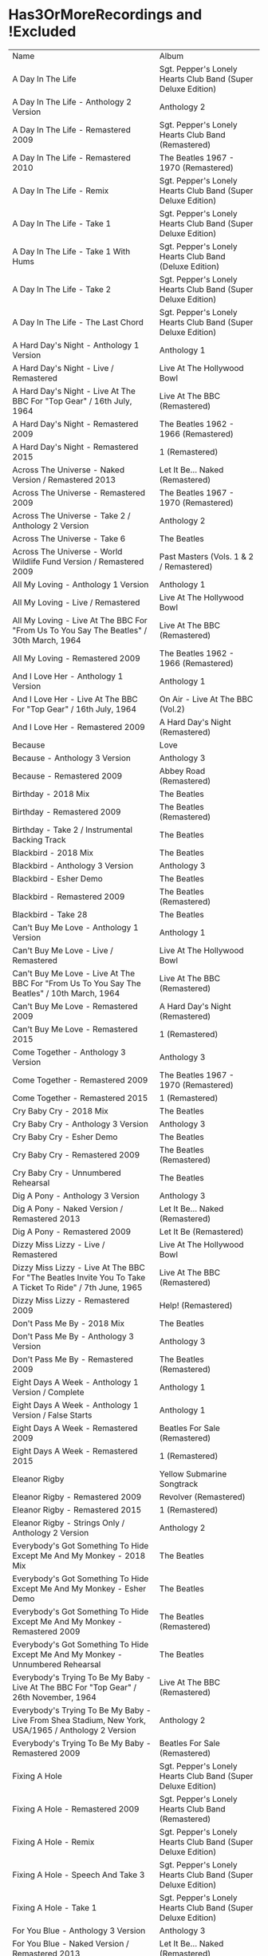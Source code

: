 * Has3OrMoreRecordings and !Excluded
| Name                                                                                                      | Album                                                        |
| A Day In The Life                                                                                         | Sgt. Pepper's Lonely Hearts Club Band (Super Deluxe Edition) |
| A Day In The Life - Anthology 2 Version                                                                   | Anthology 2                                                  |
| A Day In The Life - Remastered 2009                                                                       | Sgt. Pepper's Lonely Hearts Club Band (Remastered)           |
| A Day In The Life - Remastered 2010                                                                       | The Beatles 1967 - 1970 (Remastered)                         |
| A Day In The Life - Remix                                                                                 | Sgt. Pepper's Lonely Hearts Club Band (Super Deluxe Edition) |
| A Day In The Life - Take 1                                                                                | Sgt. Pepper's Lonely Hearts Club Band (Super Deluxe Edition) |
| A Day In The Life - Take 1 With Hums                                                                      | Sgt. Pepper's Lonely Hearts Club Band (Deluxe Edition)       |
| A Day In The Life - Take 2                                                                                | Sgt. Pepper's Lonely Hearts Club Band (Super Deluxe Edition) |
| A Day In The Life - The Last Chord                                                                        | Sgt. Pepper's Lonely Hearts Club Band (Super Deluxe Edition) |
| A Hard Day's Night - Anthology 1 Version                                                                  | Anthology 1                                                  |
| A Hard Day's Night - Live / Remastered                                                                    | Live At The Hollywood Bowl                                   |
| A Hard Day's Night - Live At The BBC For "Top Gear" / 16th July, 1964                                     | Live At The BBC (Remastered)                                 |
| A Hard Day's Night - Remastered 2009                                                                      | The Beatles 1962 - 1966 (Remastered)                         |
| A Hard Day's Night - Remastered 2015                                                                      | 1 (Remastered)                                               |
| Across The Universe - Naked Version / Remastered 2013                                                     | Let It Be... Naked (Remastered)                              |
| Across The Universe - Remastered 2009                                                                     | The Beatles 1967 - 1970 (Remastered)                         |
| Across The Universe - Take 2 / Anthology 2 Version                                                        | Anthology 2                                                  |
| Across The Universe - Take 6                                                                              | The Beatles                                                  |
| Across The Universe - World Wildlife Fund Version / Remastered 2009                                       | Past Masters (Vols. 1 & 2 / Remastered)                      |
| All My Loving - Anthology 1 Version                                                                       | Anthology 1                                                  |
| All My Loving - Live / Remastered                                                                         | Live At The Hollywood Bowl                                   |
| All My Loving - Live At The BBC For "From Us To You Say The Beatles" / 30th March, 1964                   | Live At The BBC (Remastered)                                 |
| All My Loving - Remastered 2009                                                                           | The Beatles 1962 - 1966 (Remastered)                         |
| And I Love Her - Anthology 1 Version                                                                      | Anthology 1                                                  |
| And I Love Her - Live At The BBC For "Top Gear" / 16th July, 1964                                         | On Air - Live At The BBC (Vol.2)                             |
| And I Love Her - Remastered 2009                                                                          | A Hard Day's Night (Remastered)                              |
| Because                                                                                                   | Love                                                         |
| Because - Anthology 3 Version                                                                             | Anthology 3                                                  |
| Because - Remastered 2009                                                                                 | Abbey Road (Remastered)                                      |
| Birthday - 2018 Mix                                                                                       | The Beatles                                                  |
| Birthday - Remastered 2009                                                                                | The Beatles (Remastered)                                     |
| Birthday - Take 2 / Instrumental Backing Track                                                            | The Beatles                                                  |
| Blackbird - 2018 Mix                                                                                      | The Beatles                                                  |
| Blackbird - Anthology 3 Version                                                                           | Anthology 3                                                  |
| Blackbird - Esher Demo                                                                                    | The Beatles                                                  |
| Blackbird - Remastered 2009                                                                               | The Beatles (Remastered)                                     |
| Blackbird - Take 28                                                                                       | The Beatles                                                  |
| Can't Buy Me Love - Anthology 1 Version                                                                   | Anthology 1                                                  |
| Can't Buy Me Love - Live / Remastered                                                                     | Live At The Hollywood Bowl                                   |
| Can't Buy Me Love - Live At The BBC For "From Us To You Say The Beatles" / 10th March, 1964               | Live At The BBC (Remastered)                                 |
| Can't Buy Me Love - Remastered 2009                                                                       | A Hard Day's Night (Remastered)                              |
| Can't Buy Me Love - Remastered 2015                                                                       | 1 (Remastered)                                               |
| Come Together - Anthology 3 Version                                                                       | Anthology 3                                                  |
| Come Together - Remastered 2009                                                                           | The Beatles 1967 - 1970 (Remastered)                         |
| Come Together - Remastered 2015                                                                           | 1 (Remastered)                                               |
| Cry Baby Cry - 2018 Mix                                                                                   | The Beatles                                                  |
| Cry Baby Cry - Anthology 3 Version                                                                        | Anthology 3                                                  |
| Cry Baby Cry - Esher Demo                                                                                 | The Beatles                                                  |
| Cry Baby Cry - Remastered 2009                                                                            | The Beatles (Remastered)                                     |
| Cry Baby Cry - Unnumbered Rehearsal                                                                       | The Beatles                                                  |
| Dig A Pony - Anthology 3 Version                                                                          | Anthology 3                                                  |
| Dig A Pony - Naked Version / Remastered 2013                                                              | Let It Be... Naked (Remastered)                              |
| Dig A Pony - Remastered 2009                                                                              | Let It Be (Remastered)                                       |
| Dizzy Miss Lizzy - Live / Remastered                                                                      | Live At The Hollywood Bowl                                   |
| Dizzy Miss Lizzy - Live At The BBC For "The Beatles Invite You To Take A Ticket To Ride" / 7th June, 1965 | Live At The BBC (Remastered)                                 |
| Dizzy Miss Lizzy - Remastered 2009                                                                        | Help! (Remastered)                                           |
| Don't Pass Me By - 2018 Mix                                                                               | The Beatles                                                  |
| Don't Pass Me By - Anthology 3 Version                                                                    | Anthology 3                                                  |
| Don't Pass Me By - Remastered 2009                                                                        | The Beatles (Remastered)                                     |
| Eight Days A Week - Anthology 1 Version / Complete                                                        | Anthology 1                                                  |
| Eight Days A Week - Anthology 1 Version / False Starts                                                    | Anthology 1                                                  |
| Eight Days A Week - Remastered 2009                                                                       | Beatles For Sale (Remastered)                                |
| Eight Days A Week - Remastered 2015                                                                       | 1 (Remastered)                                               |
| Eleanor Rigby                                                                                             | Yellow Submarine Songtrack                                   |
| Eleanor Rigby - Remastered 2009                                                                           | Revolver (Remastered)                                        |
| Eleanor Rigby - Remastered 2015                                                                           | 1 (Remastered)                                               |
| Eleanor Rigby - Strings Only / Anthology 2 Version                                                        | Anthology 2                                                  |
| Everybody's Got Something To Hide Except Me And My Monkey - 2018 Mix                                      | The Beatles                                                  |
| Everybody's Got Something To Hide Except Me And My Monkey - Esher Demo                                    | The Beatles                                                  |
| Everybody's Got Something To Hide Except Me And My Monkey - Remastered 2009                               | The Beatles (Remastered)                                     |
| Everybody's Got Something To Hide Except Me And My Monkey - Unnumbered Rehearsal                          | The Beatles                                                  |
| Everybody's Trying To Be My Baby - Live At The BBC For "Top Gear" / 26th November, 1964                   | Live At The BBC (Remastered)                                 |
| Everybody's Trying To Be My Baby - Live From Shea Stadium, New York, USA/1965 / Anthology 2 Version       | Anthology 2                                                  |
| Everybody's Trying To Be My Baby - Remastered 2009                                                        | Beatles For Sale (Remastered)                                |
| Fixing A Hole                                                                                             | Sgt. Pepper's Lonely Hearts Club Band (Super Deluxe Edition) |
| Fixing A Hole - Remastered 2009                                                                           | Sgt. Pepper's Lonely Hearts Club Band (Remastered)           |
| Fixing A Hole - Remix                                                                                     | Sgt. Pepper's Lonely Hearts Club Band (Super Deluxe Edition) |
| Fixing A Hole - Speech And Take 3                                                                         | Sgt. Pepper's Lonely Hearts Club Band (Super Deluxe Edition) |
| Fixing A Hole - Take 1                                                                                    | Sgt. Pepper's Lonely Hearts Club Band (Super Deluxe Edition) |
| For You Blue - Anthology 3 Version                                                                        | Anthology 3                                                  |
| For You Blue - Naked Version / Remastered 2013                                                            | Let It Be... Naked (Remastered)                              |
| For You Blue - Remastered 2009                                                                            | Let It Be (Remastered)                                       |
| From Me To You - Anthology 1 Version                                                                      | Anthology 1                                                  |
| From Me To You - Live At The BBC For "Easy Beat" / 20th October, 1963                                     | On Air - Live At The BBC (Vol.2)                             |
| From Me To You - Mono / Remastered                                                                        | 1 (Remastered)                                               |
| From Me To You - Mono Version / Remastered 2009                                                           | The Beatles 1962 - 1966 (Remastered)                         |
| From Me To You - Remastered 2009                                                                          | Past Masters (Vols. 1 & 2 / Remastered)                      |
| Get Back                                                                                                  | Love                                                         |
| Get Back - Anthology 3 Version                                                                            | Anthology 3                                                  |
| Get Back - Naked Version / Remastered 2013                                                                | Let It Be... Naked (Remastered)                              |
| Get Back - Remastered 2009                                                                                | Past Masters (Vols. 1 & 2 / Remastered)                      |
| Get Back - Remastered 2015                                                                                | 1 (Remastered)                                               |
| Getting Better                                                                                            | Sgt. Pepper's Lonely Hearts Club Band (Super Deluxe Edition) |
| Getting Better - Remastered 2009                                                                          | Sgt. Pepper's Lonely Hearts Club Band (Remastered)           |
| Getting Better - Remix                                                                                    | Sgt. Pepper's Lonely Hearts Club Band (Super Deluxe Edition) |
| Getting Better - Take 1 / Instrumental And Speech At The End                                              | Sgt. Pepper's Lonely Hearts Club Band (Super Deluxe Edition) |
| Getting Better - Take 12                                                                                  | Sgt. Pepper's Lonely Hearts Club Band (Super Deluxe Edition) |
| Glass Onion                                                                                               | Love                                                         |
| Glass Onion - 2018 Mix                                                                                    | The Beatles                                                  |
| Glass Onion - Demo / Anthology 3 Version                                                                  | Anthology 3                                                  |
| Glass Onion - Esher Demo                                                                                  | The Beatles                                                  |
| Glass Onion - Remastered 2009                                                                             | The Beatles (Remastered)                                     |
| Glass Onion - Take 10                                                                                     | The Beatles                                                  |
| Glass Onion - Take 33 / Anthology 3 Version                                                               | Anthology 3                                                  |
| Good Morning Good Morning                                                                                 | Sgt. Pepper's Lonely Hearts Club Band (Super Deluxe Edition) |
| Good Morning Good Morning - Remastered 2009                                                               | Sgt. Pepper's Lonely Hearts Club Band (Remastered)           |
| Good Morning Good Morning - Remix                                                                         | Sgt. Pepper's Lonely Hearts Club Band (Deluxe Edition)       |
| Good Morning Good Morning - Take 1 / Instrumental Breakdown                                               | Sgt. Pepper's Lonely Hearts Club Band (Super Deluxe Edition) |
| Good Morning Good Morning - Take 8                                                                        | Sgt. Pepper's Lonely Hearts Club Band (Deluxe Edition)       |
| Good Morning Good Morning - Take 8 / Anthology 2 Version                                                  | Anthology 2                                                  |
| Good Night - 2018 Mix                                                                                     | The Beatles                                                  |
| Good Night - Anthology 3 Version                                                                          | Anthology 3                                                  |
| Good Night - Remastered 2009                                                                              | The Beatles (Remastered)                                     |
| Good Night - Take 10 With A Guitar Part From Take 5                                                       | The Beatles                                                  |
| Good Night - Take 22                                                                                      | The Beatles                                                  |
| Hello, Goodbye - Remastered 2009                                                                          | Magical Mystery Tour (Remastered)                            |
| Hello, Goodbye - Remastered 2015                                                                          | 1 (Remastered)                                               |
| Hello, Goodbye - Take 16 / Anthology 2 Version                                                            | Anthology 2                                                  |
| Help!                                                                                                     | Love                                                         |
| Help! - Live / Remastered                                                                                 | Live At The Hollywood Bowl                                   |
| Help! - Live From The ABC Theatre, Blackpool, UK/1965 / Anthology 2 Version                               | Anthology 2                                                  |
| Help! - Remastered 2009                                                                                   | Help! (Remastered)                                           |
| Help! - Remastered 2015                                                                                   | 1 (Remastered)                                               |
| Helter Skelter - 2018 Mix                                                                                 | The Beatles                                                  |
| Helter Skelter - Anthology 3 Version                                                                      | Anthology 3                                                  |
| Helter Skelter - First Version / Take 2                                                                   | The Beatles                                                  |
| Helter Skelter - Remastered 2009                                                                          | The Beatles (Remastered)                                     |
| Helter Skelter - Second Version / Take 17                                                                 | The Beatles                                                  |
| Hey Jude                                                                                                  | Love                                                         |
| Hey Jude - Anthology 3 Version                                                                            | Anthology 3                                                  |
| Hey Jude - Remastered 2009                                                                                | Past Masters (Vols. 1 & 2 / Remastered)                      |
| Hey Jude - Remastered 2015                                                                                | 1 (Remastered)                                               |
| Hey Jude - Take 1                                                                                         | The Beatles                                                  |
| Honey Don't - Live At The BBC For "Pop Go The Beatles" / 3rd September, 1963                              | Live At The BBC (Remastered)                                 |
| Honey Don't - Live At The BBC For "Top Gear" / 26th November, 1964                                        | On Air - Live At The BBC (Vol.2)                             |
| Honey Don't - Remastered 2009                                                                             | Beatles For Sale (Remastered)                                |
| Honey Pie - 2018 Mix                                                                                      | The Beatles                                                  |
| Honey Pie - Anthology 3 Version                                                                           | Anthology 3                                                  |
| Honey Pie - Esher Demo                                                                                    | The Beatles                                                  |
| Honey Pie - Instrumental Backing Track                                                                    | The Beatles                                                  |
| Honey Pie - Remastered 2009                                                                               | The Beatles (Remastered)                                     |
| I Am The Walrus                                                                                           | Love                                                         |
| I Am The Walrus - Remastered 2009                                                                         | The Beatles 1967 - 1970 (Remastered)                         |
| I Am The Walrus - Take 16 / Anthology 2 Version                                                           | Anthology 2                                                  |
| I Feel Fine - Live At The BBC For "Top Gear" / 26th November, 1964                                        | Live At The BBC (Remastered)                                 |
| I Feel Fine - Live From The ABC Theatre, Blackpool, UK/1965 / Anthology 2 Version                         | Anthology 2                                                  |
| I Feel Fine - Remastered 2009                                                                             | Past Masters (Vols. 1 & 2 / Remastered)                      |
| I Feel Fine - Remastered 2015                                                                             | 1 (Remastered)                                               |
| I Saw Her Standing There - Anthology 1 Version                                                            | Anthology 1                                                  |
| I Saw Her Standing There - Live At The BBC For "Easy Beat" / 20th October 1963                            | Live At The BBC (Remastered)                                 |
| I Saw Her Standing There - Live At The BBC For "Saturday Club" / 5th October, 1963                        | On Air - Live At The BBC (Vol.2)                             |
| I Saw Her Standing There - Remastered 2009                                                                | Please Please Me (Remastered)                                |
| I Wanna Be Your Man - Anthology 1 Version                                                                 | Anthology 1                                                  |
| I Wanna Be Your Man - Live At The BBC For "From Us To You Say The Beatles" / 30th March, 1964             | Live At The BBC (Remastered)                                 |
| I Wanna Be Your Man - Remastered 2009                                                                     | With The Beatles (Remastered)                                |
| I Want To Hold Your Hand                                                                                  | Love                                                         |
| I Want To Hold Your Hand - Anthology 1 Version                                                            | Anthology 1                                                  |
| I Want To Hold Your Hand - Live / Bonus Track                                                             | Live At The Hollywood Bowl                                   |
| I Want To Hold Your Hand - Live At The BBC For "The Beatles Say From Us To You" / 26th December, 1963     | On Air - Live At The BBC (Vol.2)                             |
| I Want To Hold Your Hand - Remastered 2009                                                                | The Beatles 1962 - 1966 (Remastered)                         |
| I Want To Hold Your Hand - Remastered 2015                                                                | 1 (Remastered)                                               |
| I Will - 2018 Mix                                                                                         | The Beatles                                                  |
| I Will - Anthology 3 Version                                                                              | Anthology 3                                                  |
| I Will - Remastered 2009                                                                                  | The Beatles (Remastered)                                     |
| I Will - Take 13                                                                                          | The Beatles                                                  |
| I'll Be Back - Anthology 1 Version / Complete                                                             | Anthology 1                                                  |
| I'll Be Back - Anthology 1 Version / Demo                                                                 | Anthology 1                                                  |
| I'll Be Back - Remastered 2009                                                                            | A Hard Day's Night (Remastered)                              |
| I'll Get You - Anthology 1 Version                                                                        | Anthology 1                                                  |
| I'll Get You - Live At The BBC For "Saturday Club" / 5th October, 1963                                    | On Air - Live At The BBC (Vol.2)                             |
| I'll Get You - Remastered 2009                                                                            | Past Masters (Vols. 1 & 2 / Remastered)                      |
| I'm So Tired - 2018 Mix                                                                                   | The Beatles                                                  |
| I'm So Tired - Anthology 3 Version                                                                        | Anthology 3                                                  |
| I'm So Tired - Esher Demo                                                                                 | The Beatles                                                  |
| I'm So Tired - Remastered 2009                                                                            | The Beatles (Remastered)                                     |
| I'm So Tired - Take 14                                                                                    | The Beatles                                                  |
| I'm So Tired - Take 7                                                                                     | The Beatles                                                  |
| I've Got A Feeling - Anthology 3 Version                                                                  | Anthology 3                                                  |
| I've Got A Feeling - Naked Version / Remastered 2013                                                      | Let It Be... Naked (Remastered)                              |
| I've Got A Feeling - Remastered 2009                                                                      | Let It Be (Remastered)                                       |
| Julia - 2018 Mix                                                                                          | The Beatles                                                  |
| Julia - Anthology 3 Version                                                                               | Anthology 3                                                  |
| Julia - Esher Demo                                                                                        | The Beatles                                                  |
| Julia - Remastered 2009                                                                                   | The Beatles (Remastered)                                     |
| Julia - Two Rehearsals                                                                                    | The Beatles                                                  |
| Kansas City / Hey-Hey-Hey-Hey - Medley / Remastered 2009                                                  | Beatles For Sale (Remastered)                                |
| Kansas City / Hey-Hey-Hey-Hey! - Anthology 1 Version / Medley                                             | Anthology 1                                                  |
| Kansas City / Hey-Hey-Hey-Hey! - Live At The BBC For "Pop Go The Beatles" / 6th August, 1963              | Live At The BBC (Remastered)                                 |
| Kansas City / Hey-Hey-Hey-Hey! - Live At The BBC For "Saturday Club" / 26th December 1964                 | On Air - Live At The BBC (Vol.2)                             |
| Lady Madonna                                                                                              | Love                                                         |
| Lady Madonna - Alternate Mix / Anthology 2 Version                                                        | Anthology 2                                                  |
| Lady Madonna - Remastered 2009                                                                            | The Beatles 1967 - 1970 (Remastered)                         |
| Lady Madonna - Remastered 2015                                                                            | 1 (Remastered)                                               |
| Lady Madonna - Take 2 / Piano & Drums                                                                     | The Beatles                                                  |
| Let It Be - Anthology 3 Version                                                                           | Anthology 3                                                  |
| Let It Be - Naked Version / Remastered 2013                                                               | Let It Be... Naked (Remastered)                              |
| Let It Be - Remastered 2009                                                                               | The Beatles 1967 - 1970 (Remastered)                         |
| Let It Be - Remastered 2015                                                                               | 1 (Remastered)                                               |
| Let It Be - Unnumbered Rehearsal                                                                          | The Beatles                                                  |
| Long Tall Sally - Anthology 1 Version                                                                     | Anthology 1                                                  |
| Long Tall Sally - Live / Remastered                                                                       | Live At The Hollywood Bowl                                   |
| Long Tall Sally - Live At The BBC For "Pop Go The Beatles" / 13th August, 1963                            | Live At The BBC (Remastered)                                 |
| Long Tall Sally - Live At The BBC For "Top Gear" / 16th July, 1964                                        | On Air - Live At The BBC (Vol.2)                             |
| Long Tall Sally - Remastered 2009                                                                         | Past Masters (Vols. 1 & 2 / Remastered)                      |
| Love Me Do - Anthology 1 Version                                                                          | Anthology 1                                                  |
| Love Me Do - Live At The BBC For "Pop Go The Beatles" / 23rd July, 1963                                   | Live At The BBC (Remastered)                                 |
| Love Me Do - Mono / Remastered                                                                            | 1 (Remastered)                                               |
| Love Me Do - Mono Version / Remastered 2009                                                               | The Beatles 1962 - 1966 (Remastered)                         |
| Love Me Do - Remastered 2009                                                                              | Please Please Me (Remastered)                                |
| Love Me Do - Single Version / Remastered 2009                                                             | Past Masters (Vols. 1 & 2 / Remastered)                      |
| Lovely Rita                                                                                               | Sgt. Pepper's Lonely Hearts Club Band (Super Deluxe Edition) |
| Lovely Rita - Remastered 2009                                                                             | Sgt. Pepper's Lonely Hearts Club Band (Remastered)           |
| Lovely Rita - Remix                                                                                       | Sgt. Pepper's Lonely Hearts Club Band (Super Deluxe Edition) |
| Lovely Rita - Speech And Take 9                                                                           | Sgt. Pepper's Lonely Hearts Club Band (Deluxe Edition)       |
| Lucy In The Sky With Diamonds                                                                             | Yellow Submarine Songtrack                                   |
| Lucy In The Sky With Diamonds - Alternate Mix / Anthology 2 Version                                       | Anthology 2                                                  |
| Lucy In The Sky With Diamonds - Original Mono Mix - No. 11                                                | Sgt. Pepper's Lonely Hearts Club Band (Super Deluxe Edition) |
| Lucy In The Sky With Diamonds - Remastered 2009                                                           | Sgt. Pepper's Lonely Hearts Club Band (Remastered)           |
| Lucy In The Sky With Diamonds - Remix                                                                     | Sgt. Pepper's Lonely Hearts Club Band (Super Deluxe Edition) |
| Lucy In The Sky With Diamonds - Speech, False Start And Take 5                                            | Sgt. Pepper's Lonely Hearts Club Band (Super Deluxe Edition) |
| Lucy In The Sky With Diamonds - Take 1                                                                    | Sgt. Pepper's Lonely Hearts Club Band (Deluxe Edition)       |
| Lucy In The Sky With Diamonds - Take 1 And Speech At The End                                              | Sgt. Pepper's Lonely Hearts Club Band (Super Deluxe Edition) |
| Martha My Dear - 2018 Mix                                                                                 | The Beatles                                                  |
| Martha My Dear - Remastered 2009                                                                          | The Beatles (Remastered)                                     |
| Martha My Dear - Without Brass And Strings                                                                | The Beatles                                                  |
| Money (That's What I Want) - Anthology 1 Version                                                          | Anthology 1                                                  |
| Money (That's What I Want) - Live At The BBC For "The Beatles Say From Us To You" / 26th December, 1963   | On Air - Live At The BBC (Vol.2)                             |
| Money (That's What I Want) - Remastered 2009                                                              | With The Beatles (Remastered)                                |
| Mother Nature's Son - 2018 Mix                                                                            | The Beatles                                                  |
| Mother Nature's Son - Anthology 3 Version                                                                 | Anthology 3                                                  |
| Mother Nature's Son - Esher Demo                                                                          | The Beatles                                                  |
| Mother Nature's Son - Remastered 2009                                                                     | The Beatles (Remastered)                                     |
| Mother Nature's Son - Take 15                                                                             | The Beatles                                                  |
| No Reply - Anthology 1 Version                                                                            | Anthology 1                                                  |
| No Reply - Anthology 1 Version / Demo                                                                     | Anthology 1                                                  |
| No Reply - Remastered 2009                                                                                | Beatles For Sale (Remastered)                                |
| Not Guilty - Anthology 3 Version                                                                          | Anthology 3                                                  |
| Not Guilty - Esher Demo                                                                                   | The Beatles                                                  |
| Not Guilty - Take 102                                                                                     | The Beatles                                                  |
| Ob-La-Di, Ob-La-Da - 2018 Mix                                                                             | The Beatles                                                  |
| Ob-La-Di, Ob-La-Da - Anthology 3 Version                                                                  | Anthology 3                                                  |
| Ob-La-Di, Ob-La-Da - Esher Demo                                                                           | The Beatles                                                  |
| Ob-La-Di, Ob-La-Da - Remastered 2009                                                                      | The Beatles 1967 - 1970 (Remastered)                         |
| Ob-La-Di, Ob-La-Da - Take 3                                                                               | The Beatles                                                  |
| Octopus's Garden                                                                                          | Love                                                         |
| Octopus's Garden - Anthology 3 Version                                                                    | Anthology 3                                                  |
| Octopus's Garden - Remastered 2009                                                                        | Abbey Road (Remastered)                                      |
| One After 909 - Anthology 1 Version / Complete                                                            | Anthology 1                                                  |
| One After 909 - Anthology 1 Version / False Starts                                                        | Anthology 1                                                  |
| One After 909 - Naked Version / Remastered 2013                                                           | Let It Be... Naked (Remastered)                              |
| One After 909 - Remastered 2009                                                                           | Let It Be (Remastered)                                       |
| Penny Lane                                                                                                | Sgt. Pepper's Lonely Hearts Club Band (Super Deluxe Edition) |
| Penny Lane - Alternate Mix / Anthology 2 Version                                                          | Anthology 2                                                  |
| Penny Lane - Capitol Records Mono US Promo Mix                                                            | Sgt. Pepper's Lonely Hearts Club Band (Super Deluxe Edition) |
| Penny Lane - Remastered 2009                                                                              | The Beatles 1967 - 1970 (Remastered)                         |
| Penny Lane - Remastered 2015                                                                              | 1 (Remastered)                                               |
| Penny Lane - Stereo Mix 2017                                                                              | Sgt. Pepper's Lonely Hearts Club Band (Super Deluxe Edition) |
| Penny Lane - Take 6 / Instrumental                                                                        | Sgt. Pepper's Lonely Hearts Club Band (Super Deluxe Edition) |
| Penny Lane - Vocal Overdubs And Speech                                                                    | Sgt. Pepper's Lonely Hearts Club Band (Super Deluxe Edition) |
| Please Please Me - Anthology 1 Version                                                                    | Anthology 1                                                  |
| Please Please Me - Live At The BBC For "Pop Go The Beatles" / 13th August, 1963                           | On Air - Live At The BBC (Vol.2)                             |
| Please Please Me - Mono Version / Remastered 2009                                                         | The Beatles 1962 - 1966 (Remastered)                         |
| Please Please Me - Remastered 2009                                                                        | Please Please Me (Remastered)                                |
| Revolution                                                                                                | Love                                                         |
| Revolution - Esher Demo                                                                                   | The Beatles                                                  |
| Revolution - Remastered 2009                                                                              | The Beatles 1967 - 1970 (Remastered)                         |
| Revolution - Take 14 / Instrumental Backing Track                                                         | The Beatles                                                  |
| Revolution - Unnumbered Rehearsal                                                                         | The Beatles                                                  |
| Revolution 1 - 2018 Mix                                                                                   | The Beatles                                                  |
| Revolution 1 - Remastered 2009                                                                            | The Beatles (Remastered)                                     |
| Revolution 1 - Take 18                                                                                    | The Beatles                                                  |
| Rocky Raccoon - 2018 Mix                                                                                  | The Beatles                                                  |
| Rocky Raccoon - Anthology 3 Version                                                                       | Anthology 3                                                  |
| Rocky Raccoon - Esher Demo                                                                                | The Beatles                                                  |
| Rocky Raccoon - Remastered 2009                                                                           | The Beatles (Remastered)                                     |
| Rocky Raccoon - Take 8                                                                                    | The Beatles                                                  |
| Roll Over Beethoven - Anthology 1 Version                                                                 | Anthology 1                                                  |
| Roll Over Beethoven - Live / Remastered                                                                   | Live At The Hollywood Bowl                                   |
| Roll Over Beethoven - Live At The BBC For "From Us To You Say The Beatles" / 30th March, 1964             | Live At The BBC (Remastered)                                 |
| Roll Over Beethoven - Live At The BBC For "Pop Go The Beatles" / 3rd September, 1963                      | On Air - Live At The BBC (Vol.2)                             |
| Roll Over Beethoven - Remastered 2009                                                                     | With The Beatles (Remastered)                                |
| Sexy Sadie - 2018 Mix                                                                                     | The Beatles                                                  |
| Sexy Sadie - Anthology 3 Version                                                                          | Anthology 3                                                  |
| Sexy Sadie - Esher Demo                                                                                   | The Beatles                                                  |
| Sexy Sadie - Remastered 2009                                                                              | The Beatles (Remastered)                                     |
| Sexy Sadie - Take 3                                                                                       | The Beatles                                                  |
| Sgt. Pepper's Lonely Hearts Club Band - Remastered 2009                                                   | The Beatles 1967 - 1970 (Remastered)                         |
| Sgt. Pepper's Lonely Hearts Club Band - Remix                                                             | Sgt. Pepper's Lonely Hearts Club Band (Super Deluxe Edition) |
| Sgt. Pepper's Lonely Hearts Club Band - Reprise                                                           | Love                                                         |
| Sgt. Pepper's Lonely Hearts Club Band - Reprise / Anthology 2 Version                                     | Anthology 2                                                  |
| Sgt. Pepper's Lonely Hearts Club Band - Reprise / Remastered 2009                                         | Sgt. Pepper's Lonely Hearts Club Band (Remastered)           |
| Sgt. Pepper's Lonely Hearts Club Band - Take 1 / Instrumental                                             | Sgt. Pepper's Lonely Hearts Club Band (Super Deluxe Edition) |
| Sgt. Pepper's Lonely Hearts Club Band - Take 9 And Speech                                                 | Sgt. Pepper's Lonely Hearts Club Band (Super Deluxe Edition) |
| She's A Woman - Live / Remastered                                                                         | Live At The Hollywood Bowl                                   |
| She's A Woman - Live At The BBC For "Top Gear" / 26th November, 1964                                      | Live At The BBC (Remastered)                                 |
| She's A Woman - Live From Nippon Budokan Hall, Tokyo, Japan/1966 / Anthology 2 Version                    | Anthology 2                                                  |
| She's A Woman - Remastered 2009                                                                           | Past Masters (Vols. 1 & 2 / Remastered)                      |
| She's Leaving Home                                                                                        | Sgt. Pepper's Lonely Hearts Club Band (Super Deluxe Edition) |
| She's Leaving Home - First Mono Mix                                                                       | Sgt. Pepper's Lonely Hearts Club Band (Super Deluxe Edition) |
| She's Leaving Home - Remastered 2009                                                                      | Sgt. Pepper's Lonely Hearts Club Band (Remastered)           |
| She's Leaving Home - Remix                                                                                | Sgt. Pepper's Lonely Hearts Club Band (Deluxe Edition)       |
| She's Leaving Home - Take 1 / Instrumental                                                                | Sgt. Pepper's Lonely Hearts Club Band (Super Deluxe Edition) |
| She's Leaving Home - Take 6 / Instrumental                                                                | Sgt. Pepper's Lonely Hearts Club Band (Super Deluxe Edition) |
| Strawberry Fields Forever                                                                                 | Sgt. Pepper's Lonely Hearts Club Band (Super Deluxe Edition) |
| Strawberry Fields Forever - Demo Sequence / Anthology 2 Version                                           | Anthology 2                                                  |
| Strawberry Fields Forever - Remastered 2009                                                               | The Beatles 1967 - 1970 (Remastered)                         |
| Strawberry Fields Forever - Stereo Mix 2015                                                               | Sgt. Pepper's Lonely Hearts Club Band (Deluxe Edition)       |
| Strawberry Fields Forever - Take 1                                                                        | Sgt. Pepper's Lonely Hearts Club Band (Super Deluxe Edition) |
| Strawberry Fields Forever - Take 1 / Anthology 2 Version                                                  | Anthology 2                                                  |
| Strawberry Fields Forever - Take 26                                                                       | Sgt. Pepper's Lonely Hearts Club Band (Deluxe Edition)       |
| Strawberry Fields Forever - Take 4                                                                        | Sgt. Pepper's Lonely Hearts Club Band (Super Deluxe Edition) |
| Strawberry Fields Forever - Take 7                                                                        | Sgt. Pepper's Lonely Hearts Club Band (Super Deluxe Edition) |
| Strawberry Fields Forever - Take 7 And Edit Piece / Anthology 2 Version                                   | Anthology 2                                                  |
| The Fool On The Hill                                                                                      | Love                                                         |
| The Fool On The Hill - Demo / Anthology 2 Version                                                         | Anthology 2                                                  |
| The Fool On The Hill - Remastered 2009                                                                    | The Beatles 1967 - 1970 (Remastered)                         |
| The Fool On The Hill - Take 4 / Anthology 2 Version                                                       | Anthology 2                                                  |
| Things We Said Today - Live / Remastered                                                                  | Live At The Hollywood Bowl                                   |
| Things We Said Today - Live At The BBC For "Top Gear" / 16th July, 1964                                   | Live At The BBC (Remastered)                                 |
| Things We Said Today - Remastered 2009                                                                    | A Hard Day's Night (Remastered)                              |
| Two Of Us - Anthology 3 Version                                                                           | Anthology 3                                                  |
| Two Of Us - Naked Version / Remastered 2013                                                               | Let It Be... Naked (Remastered)                              |
| Two Of Us - Remastered 2009                                                                               | Let It Be (Remastered)                                       |
| With A Little Help From My Friends                                                                        | Sgt. Pepper's Lonely Hearts Club Band (Super Deluxe Edition) |
| With A Little Help From My Friends - Remastered 2009                                                      | Sgt. Pepper's Lonely Hearts Club Band (Remastered)           |
| With A Little Help From My Friends - Remix                                                                | Sgt. Pepper's Lonely Hearts Club Band (Super Deluxe Edition) |
| With A Little Help From My Friends - Take 1 / False Start And Take 2 / Instrumental                       | Sgt. Pepper's Lonely Hearts Club Band (Deluxe Edition)       |
| Within You Without You                                                                                    | Sgt. Pepper's Lonely Hearts Club Band (Super Deluxe Edition) |
| Within You Without You - George Coaching The Musicians                                                    | Sgt. Pepper's Lonely Hearts Club Band (Super Deluxe Edition) |
| Within You Without You - Remastered 2009                                                                  | Sgt. Pepper's Lonely Hearts Club Band (Remastered)           |
| Within You Without You - Remix                                                                            | Sgt. Pepper's Lonely Hearts Club Band (Deluxe Edition)       |
| Within You Without You - Take 1 / Indian Instruments                                                      | Sgt. Pepper's Lonely Hearts Club Band (Deluxe Edition)       |
| Yellow Submarine                                                                                          | Yellow Submarine Songtrack                                   |
| Yellow Submarine - Remastered 2009                                                                        | Revolver (Remastered)                                        |
| Yellow Submarine - Remastered 2015                                                                        | 1 (Remastered)                                               |
| Yer Blues - 2018 Mix                                                                                      | The Beatles                                                  |
| Yer Blues - Esher Demo                                                                                    | The Beatles                                                  |
| Yer Blues - Remastered 2009                                                                               | The Beatles (Remastered)                                     |
| Yer Blues - Take 5 With Guide Vocal                                                                       | The Beatles                                                  |
| Yesterday - Anthology 2 Version                                                                           | Anthology 2                                                  |
| Yesterday - Live From The ABC Theatre, Blackpool, UK/1965 / Anthology 2 Version                           | Anthology 2                                                  |
| Yesterday - Remastered 2009                                                                               | The Beatles 1962 - 1966 (Remastered)                         |
| Yesterday - Remastered 2015                                                                               | 1 (Remastered)                                               |
| You Can't Do That - Anthology 1 Version                                                                   | Anthology 1                                                  |
| You Can't Do That - Live / Bonus Track                                                                    | Live At The Hollywood Bowl                                   |
| You Can't Do That - Live At The BBC For "Top Gear" / 16th July, 1964                                      | On Air - Live At The BBC (Vol.2)                             |
| You Can't Do That - Remastered 2009                                                                       | A Hard Day's Night (Remastered)                              |
| You Really Got A Hold On Me - Anthology 1 Version                                                         | Anthology 1                                                  |
| You Really Got A Hold On Me - Live At The BBC For "Saturday Club" / 24th August, 1963                     | Live At The BBC (Remastered)                                 |
| You Really Got A Hold On Me - Remastered 2009                                                             | With The Beatles (Remastered)                                |

* All
| Name                                                                                                      | Recordings | Album |                                                              |
| (You're So Square) Baby I Don’t Care - Studio Jam                                                         |          0 | false | The Beatles                                                  |
| 12 Bar Original - Anthology 2 Version                                                                     |          0 | false | Anthology 2                                                  |
| 1822! - Live At The BBC For "Pop Go The Beatles" / 23rd July, 1963                                        |          0 | false | Live At The BBC (Remastered)                                 |
| A Beginning (Take 4) / Don’t Pass Me By (Take 7)                                                          |          0 | false | The Beatles                                                  |
| A Beginning - Anthology 3 Version                                                                         |          0 | false | Anthology 3                                                  |
| A Day In The Life                                                                                         |          9 | true  | Sgt. Pepper's Lonely Hearts Club Band (Super Deluxe Edition) |
| A Day In The Life                                                                                         |          0 | false | Love                                                         |
| A Day In The Life - Anthology 2 Version                                                                   |          9 | true  | Anthology 2                                                  |
| A Day In The Life - First Mono Mix                                                                        |          0 | false | Sgt. Pepper's Lonely Hearts Club Band (Super Deluxe Edition) |
| A Day In The Life - Hummed Last Chord / Takes 8, 9, 10 And 11                                             |          0 | false | Sgt. Pepper's Lonely Hearts Club Band (Super Deluxe Edition) |
| A Day In The Life - Orchestra Overdub                                                                     |          0 | false | Sgt. Pepper's Lonely Hearts Club Band (Super Deluxe Edition) |
| A Day In The Life - Remastered 2009                                                                       |          9 | true  | Sgt. Pepper's Lonely Hearts Club Band (Remastered)           |
| A Day In The Life - Remastered 2010                                                                       |          9 | true  | The Beatles 1967 - 1970 (Remastered)                         |
| A Day In The Life - Remix                                                                                 |          9 | true  | Sgt. Pepper's Lonely Hearts Club Band (Super Deluxe Edition) |
| A Day In The Life - Remix                                                                                 |          0 | false | Sgt. Pepper's Lonely Hearts Club Band (Deluxe Edition)       |
| A Day In The Life - Take 1                                                                                |          9 | true  | Sgt. Pepper's Lonely Hearts Club Band (Super Deluxe Edition) |
| A Day In The Life - Take 1 With Hums                                                                      |          9 | true  | Sgt. Pepper's Lonely Hearts Club Band (Deluxe Edition)       |
| A Day In The Life - Take 2                                                                                |          9 | true  | Sgt. Pepper's Lonely Hearts Club Band (Super Deluxe Edition) |
| A Day In The Life - The Last Chord                                                                        |          9 | true  | Sgt. Pepper's Lonely Hearts Club Band (Super Deluxe Edition) |
| A Hard Day's Night - Anthology 1 Version                                                                  |          5 | true  | Anthology 1                                                  |
| A Hard Day's Night - Live / Remastered                                                                    |          5 | true  | Live At The Hollywood Bowl                                   |
| A Hard Day's Night - Live At The BBC For "Top Gear" / 16th July, 1964                                     |          5 | true  | Live At The BBC (Remastered)                                 |
| A Hard Day's Night - Remastered 2009                                                                      |          5 | true  | The Beatles 1962 - 1966 (Remastered)                         |
| A Hard Day's Night - Remastered 2009                                                                      |          0 | false | A Hard Day's Night (Remastered)                              |
| A Hard Day's Night - Remastered 2015                                                                      |          5 | true  | 1 (Remastered)                                               |
| A Hard Job Writing Them - Live At The BBC For "Top Gear" / 16th July, 1964                                |          0 | false | On Air - Live At The BBC (Vol.2)                             |
| A Little Rhyme - Live At The BBC For "Pop Go The Beatles" / 16th July, 1963                               |          0 | false | Live At The BBC (Remastered)                                 |
| A Real Treat - Live At The BBC For "Pop Go The Beatles" / 25th June, 1963                                 |          0 | false | On Air - Live At The BBC (Vol.2)                             |
| A Shot Of Rhythm And Blues - Live At The BBC For "Pop Go The Beatles" / 27th August, 1963                 |          0 | false | Live At The BBC (Remastered)                                 |
| A Taste Of Honey - Live At The BBC For "Pop Go The Beatles" / 23rd July, 1963                             |          2 | false | Live At The BBC (Remastered)                                 |
| A Taste Of Honey - Remastered 2009                                                                        |          2 | false | Please Please Me (Remastered)                                |
| Absolutely Fab - Live At The BBC For "Pop Go The Beatles" / 25th June, 1963                               |          0 | false | On Air - Live At The BBC (Vol.2)                             |
| Across The Universe - Naked Version / Remastered 2013                                                     |          5 | true  | Let It Be... Naked (Remastered)                              |
| Across The Universe - Remastered 2009                                                                     |          5 | true  | The Beatles 1967 - 1970 (Remastered)                         |
| Across The Universe - Remastered 2009                                                                     |          0 | false | Let It Be (Remastered)                                       |
| Across The Universe - Take 2 / Anthology 2 Version                                                        |          5 | true  | Anthology 2                                                  |
| Across The Universe - Take 6                                                                              |          5 | true  | The Beatles                                                  |
| Across The Universe - World Wildlife Fund Version / Remastered 2009                                       |          5 | true  | Past Masters (Vols. 1 & 2 / Remastered)                      |
| Act Naturally - Remastered 2009                                                                           |          0 | false | Help! (Remastered)                                           |
| Ain't She Sweet - Anthology 1 Version                                                                     |          2 | false | Anthology 1                                                  |
| Ain't She Sweet - Anthology 3 Version                                                                     |          2 | false | Anthology 3                                                  |
| All I've Got To Do - Remastered 2009                                                                      |          0 | false | With The Beatles (Remastered)                                |
| All My Loving - Anthology 1 Version                                                                       |          4 | true  | Anthology 1                                                  |
| All My Loving - Live / Remastered                                                                         |          4 | true  | Live At The Hollywood Bowl                                   |
| All My Loving - Live At The BBC For "From Us To You Say The Beatles" / 30th March, 1964                   |          4 | true  | Live At The BBC (Remastered)                                 |
| All My Loving - Remastered 2009                                                                           |          4 | true  | The Beatles 1962 - 1966 (Remastered)                         |
| All My Loving - Remastered 2009                                                                           |          0 | false | With The Beatles (Remastered)                                |
| All Things Must Pass - Anthology 3 Version                                                                |          0 | false | Anthology 3                                                  |
| All Together Now                                                                                          |          2 | false | Yellow Submarine Songtrack                                   |
| All Together Now - Remastered 2009                                                                        |          2 | false | Yellow Submarine (Remastered)                                |
| All You Need Is Love                                                                                      |          0 | false | Yellow Submarine Songtrack                                   |
| All You Need Is Love                                                                                      |          0 | false | Love                                                         |
| All You Need Is Love - Remastered 2009                                                                    |          0 | false | The Beatles 1967 - 1970 (Remastered)                         |
| All You Need Is Love - Remastered 2009                                                                    |          0 | false | Yellow Submarine (Remastered)                                |
| All You Need Is Love - Remastered 2009                                                                    |          0 | false | Magical Mystery Tour (Remastered)                            |
| All You Need Is Love - Remastered 2015                                                                    |          0 | false | 1 (Remastered)                                               |
| And Here We Are Again - Live At The BBC For "Pop Go The Beatles" / 23rd July, 1963                        |          0 | false | On Air - Live At The BBC (Vol.2)                             |
| And I Love Her - Anthology 1 Version                                                                      |          3 | true  | Anthology 1                                                  |
| And I Love Her - Live At The BBC For "Top Gear" / 16th July, 1964                                         |          3 | true  | On Air - Live At The BBC (Vol.2)                             |
| And I Love Her - Remastered 2009                                                                          |          3 | true  | A Hard Day's Night (Remastered)                              |
| And I Love Her - Remastered 2009                                                                          |          0 | false | The Beatles 1962 - 1966 (Remastered)                         |
| And Your Bird Can Sing - Remastered 2009                                                                  |          2 | false | Revolver (Remastered)                                        |
| And Your Bird Can Sing - Take 2 / Anthology 2 Version                                                     |          2 | false | Anthology 2                                                  |
| Anna (Go To Him) - Live At The BBC For "Pop Go The Beatles" / 27th August, 1963                           |          2 | false | On Air - Live At The BBC (Vol.2)                             |
| Anna (Go To Him) - Remastered 2009                                                                        |          2 | false | Please Please Me (Remastered)                                |
| Another Girl - Remastered 2009                                                                            |          0 | false | Help! (Remastered)                                           |
| Any Time At All - Remastered 2009                                                                         |          0 | false | A Hard Day's Night (Remastered)                              |
| Ask Me Why - Live At The BBC For "Pop Go The Beatles" / 24th September, 1963                              |          2 | false | On Air - Live At The BBC (Vol.2)                             |
| Ask Me Why - Remastered 2009                                                                              |          2 | false | Please Please Me (Remastered)                                |
| Baby It's You - Live At The BBC For "Pop Go The Beatles" / 11th June, 1963                                |          2 | false | Live At The BBC (Remastered)                                 |
| Baby It's You - Remastered 2009                                                                           |          2 | false | Please Please Me (Remastered)                                |
| Baby You're A Rich Man                                                                                    |          0 | false | Yellow Submarine Songtrack                                   |
| Baby's In Black - Live / Bonus Track                                                                      |          2 | false | Live At The Hollywood Bowl                                   |
| Baby's In Black - Remastered 2009                                                                         |          2 | false | Beatles For Sale (Remastered)                                |
| Baby, You're A Rich Man - Remastered 2009                                                                 |          0 | false | Magical Mystery Tour (Remastered)                            |
| Back In The U.S.S.R                                                                                       |          0 | false | Love                                                         |
| Back In The U.S.S.R. - 2018 Mix                                                                           |          0 | false | The Beatles                                                  |
| Back In The U.S.S.R. - Esher Demo                                                                         |          0 | false | The Beatles                                                  |
| Back In The U.S.S.R. - Remastered 2009                                                                    |          0 | false | The Beatles 1967 - 1970 (Remastered)                         |
| Back In The U.S.S.R. - Remastered 2009                                                                    |          0 | false | The Beatles (Remastered)                                     |
| Back In The U.S.S.R. - Take 5 / Instrumental Backing Track                                                |          0 | false | The Beatles                                                  |
| Bad Boy - Remastered 2009                                                                                 |          0 | false | Past Masters (Vols. 1 & 2 / Remastered)                      |
| Beatles Greetings - Live At The BBC For "The Public Ear" / 3rd November, 1963                             |          0 | false | Live At The BBC (Remastered)                                 |
| Beautiful Dreamer - Live At The BBC For "Saturday Club" / 26th January, 1963                              |          0 | false | On Air - Live At The BBC (Vol.2)                             |
| Because                                                                                                   |          3 | true  | Love                                                         |
| Because - Anthology 3 Version                                                                             |          3 | true  | Anthology 3                                                  |
| Because - Remastered 2009                                                                                 |          3 | true  | Abbey Road (Remastered)                                      |
| Being For The Benefit Of Mr Kite!                                                                         |          0 | false | Sgt. Pepper's Lonely Hearts Club Band (Super Deluxe Edition) |
| Being For The Benefit Of Mr Kite! - Take 7 / Anthology 2 Version                                          |          0 | false | Anthology 2                                                  |
| Being For The Benefit Of Mr Kite! - Takes 1 & 2 / Anthology 2 Version                                     |          0 | false | Anthology 2                                                  |
| Being For The Benefit Of Mr Kite! / I Want You (She's So Heavy) / Helter Skelter                          |          0 | false | Love                                                         |
| Being For The Benefit Of Mr. Kite! - Remastered 2009                                                      |          0 | false | Sgt. Pepper's Lonely Hearts Club Band (Remastered)           |
| Being For The Benefit Of Mr. Kite! - Remix                                                                |          0 | false | Sgt. Pepper's Lonely Hearts Club Band (Super Deluxe Edition) |
| Being For The Benefit Of Mr. Kite! - Remix                                                                |          0 | false | Sgt. Pepper's Lonely Hearts Club Band (Deluxe Edition)       |
| Being For The Benefit Of Mr. Kite! - Speech From Before Take 1 / Take 4 And Speech At End                 |          0 | false | Sgt. Pepper's Lonely Hearts Club Band (Super Deluxe Edition) |
| Being For The Benefit Of Mr. Kite! - Take 4                                                               |          0 | false | Sgt. Pepper's Lonely Hearts Club Band (Deluxe Edition)       |
| Being For The Benefit Of Mr. Kite! - Take 7                                                               |          0 | false | Sgt. Pepper's Lonely Hearts Club Band (Super Deluxe Edition) |
| Besame Mucho - Anthology 1 Version                                                                        |          0 | false | Anthology 1                                                  |
| Birthday - 2018 Mix                                                                                       |          3 | true  | The Beatles                                                  |
| Birthday - Remastered 2009                                                                                |          3 | true  | The Beatles (Remastered)                                     |
| Birthday - Take 2 / Instrumental Backing Track                                                            |          3 | true  | The Beatles                                                  |
| Blackbird - 2018 Mix                                                                                      |          5 | true  | The Beatles                                                  |
| Blackbird - Anthology 3 Version                                                                           |          5 | true  | Anthology 3                                                  |
| Blackbird - Esher Demo                                                                                    |          5 | true  | The Beatles                                                  |
| Blackbird - Remastered 2009                                                                               |          5 | true  | The Beatles (Remastered)                                     |
| Blackbird - Take 28                                                                                       |          5 | true  | The Beatles                                                  |
| Blackbird / Yesterday                                                                                     |          0 | false | Love                                                         |
| Blue Jay Way - Remastered 2009                                                                            |          0 | false | Magical Mystery Tour (Remastered)                            |
| Blue Moon - Studio Jam                                                                                    |          0 | false | The Beatles                                                  |
| Boys - Anthology 1 Version                                                                                |          0 | false | Anthology 1                                                  |
| Boys - Live / Remastered                                                                                  |          0 | false | Live At The Hollywood Bowl                                   |
| Boys - Live At The BBC For "Pop Go The Beatles" / 25th June, 1963                                         |          1 | false | On Air - Live At The BBC (Vol.2)                             |
| Boys - Remastered 2009                                                                                    |          0 | false | Please Please Me (Remastered)                                |
| Boys, What Was I Thinking... - Anthology 1 Version                                                        |          0 | false | Anthology 1                                                  |
| Brian Bathtubes - Live At The BBC For "Saturday Club" / 21st December, 1963                               |          0 | false | On Air - Live At The BBC (Vol.2)                             |
| Brian Was A Beautiful Guy...He Presented Us Well - Anthology 1 Version                                    |          0 | false | Anthology 1                                                  |
| Bumper Bundle - Live At The BBC For "Pop Go The Beatles" / 25th June, 1963                                |          0 | false | On Air - Live At The BBC (Vol.2)                             |
| Bye, Bye - Live At The BBC For "Pop Go The Beatles" / 24th September, 1963                                |          0 | false | On Air - Live At The BBC (Vol.2)                             |
| Can You Take Me Back? - Take 1                                                                            |          0 | false | The Beatles                                                  |
| Can't Buy Me Love - Anthology 1 Version                                                                   |          5 | true  | Anthology 1                                                  |
| Can't Buy Me Love - Live / Remastered                                                                     |          5 | true  | Live At The Hollywood Bowl                                   |
| Can't Buy Me Love - Live At The BBC For "From Us To You Say The Beatles" / 10th March, 1964               |          5 | true  | Live At The BBC (Remastered)                                 |
| Can't Buy Me Love - Remastered 2009                                                                       |          5 | true  | A Hard Day's Night (Remastered)                              |
| Can't Buy Me Love - Remastered 2009                                                                       |          0 | false | The Beatles 1962 - 1966 (Remastered)                         |
| Can't Buy Me Love - Remastered 2015                                                                       |          5 | true  | 1 (Remastered)                                               |
| Carol - Live At The BBC For "Pop Go The Beatles" / 16th July, 1963                                        |          0 | false | Live At The BBC (Remastered)                                 |
| Carry That Weight - Remastered 2009                                                                       |          0 | false | Abbey Road (Remastered)                                      |
| Cayenne - Anthology 1 Version                                                                             |          0 | false | Anthology 1                                                  |
| Chains - Live At The BBC For "Pop Go The Beatles" / 25th June, 1963                                       |          2 | false | On Air - Live At The BBC (Vol.2)                             |
| Chains - Remastered 2009                                                                                  |          2 | false | Please Please Me (Remastered)                                |
| Child Of Nature - Esher Demo                                                                              |          0 | false | The Beatles                                                  |
| Circles - Esher Demo                                                                                      |          0 | false | The Beatles                                                  |
| Clarabella - Live At The BBC For "Pop Go The Beatles" / 16th July, 1963                                   |          0 | false | Live At The BBC (Remastered)                                 |
| Come And Get It - Anthology 3 Version                                                                     |          0 | false | Anthology 3                                                  |
| Come Together - Anthology 3 Version                                                                       |          3 | true  | Anthology 3                                                  |
| Come Together - Remastered 2009                                                                           |          3 | true  | The Beatles 1967 - 1970 (Remastered)                         |
| Come Together - Remastered 2009                                                                           |          0 | false | Abbey Road (Remastered)                                      |
| Come Together - Remastered 2015                                                                           |          3 | true  | 1 (Remastered)                                               |
| Come Together / Dear Prudence / Cry Baby Cry                                                              |          0 | false | Love                                                         |
| Crinsk Dee Night - Live At The BBC For "Top Gear" / 16th July, 1964                                       |          0 | false | Live At The BBC (Remastered)                                 |
| Cry Baby Cry - 2018 Mix                                                                                   |          5 | true  | The Beatles                                                  |
| Cry Baby Cry - Anthology 3 Version                                                                        |          5 | true  | Anthology 3                                                  |
| Cry Baby Cry - Esher Demo                                                                                 |          5 | true  | The Beatles                                                  |
| Cry Baby Cry - Remastered 2009                                                                            |          5 | true  | The Beatles (Remastered)                                     |
| Cry Baby Cry - Unnumbered Rehearsal                                                                       |          5 | true  | The Beatles                                                  |
| Cry For A Shadow - Anthology 1 Version                                                                    |          0 | false | Anthology 1                                                  |
| Crying, Waiting, Hoping - Live At The BBC For "Pop Go The Beatles" / 6th August, 1963                     |          0 | false | Live At The BBC (Remastered)                                 |
| Day Tripper - Remastered 2009                                                                             |          2 | false | The Beatles 1962 - 1966 (Remastered)                         |
| Day Tripper - Remastered 2009                                                                             |          0 | false | Past Masters (Vols. 1 & 2 / Remastered)                      |
| Day Tripper - Remastered 2015                                                                             |          2 | false | 1 (Remastered)                                               |
| Dear Prudence - 2018 Mix                                                                                  |          0 | false | The Beatles                                                  |
| Dear Prudence - Esher Demo                                                                                |          0 | false | The Beatles                                                  |
| Dear Prudence - Remastered 2009                                                                           |          0 | false | The Beatles (Remastered)                                     |
| Dear Prudence - Vocal, Guitar & Drums                                                                     |          0 | false | The Beatles                                                  |
| Dear Wack! - Live At The BBC For "Saturday Club" / 24th August, 1963                                      |          0 | false | Live At The BBC (Remastered)                                 |
| Devil In Her Heart - Live At The BBC For "Pop Go The Beatles" / 25th September, 1963                      |          2 | false | On Air - Live At The BBC (Vol.2)                             |
| Devil In Her Heart - Remastered 2009                                                                      |          2 | false | With The Beatles (Remastered)                                |
| Dig A Pony - Anthology 3 Version                                                                          |          3 | true  | Anthology 3                                                  |
| Dig A Pony - Naked Version / Remastered 2013                                                              |          3 | true  | Let It Be... Naked (Remastered)                              |
| Dig A Pony - Remastered 2009                                                                              |          3 | true  | Let It Be (Remastered)                                       |
| Dig It - Remastered 2009                                                                                  |          0 | false | Let It Be (Remastered)                                       |
| Dizzy Miss Lizzy - Live / Remastered                                                                      |          3 | true  | Live At The Hollywood Bowl                                   |
| Dizzy Miss Lizzy - Live At The BBC For "The Beatles Invite You To Take A Ticket To Ride" / 7th June, 1965 |          3 | true  | Live At The BBC (Remastered)                                 |
| Dizzy Miss Lizzy - Remastered 2009                                                                        |          3 | true  | Help! (Remastered)                                           |
| Do You Want To Know A Secret - Live At The BBC For "Pop Go The Beatles" / 30th July, 1963                 |          1 | false | On Air - Live At The BBC (Vol.2)                             |
| Do You Want To Know A Secret - Remastered 2009                                                            |          0 | false | Please Please Me (Remastered)                                |
| Doctor Robert - Remastered 2009                                                                           |          0 | false | Revolver (Remastered)                                        |
| Don't Bother Me - Remastered 2009                                                                         |          0 | false | With The Beatles (Remastered)                                |
| Don't Ever Change - Live At The BBC For "Pop Go The Beatles" / 27th August, 1963                          |          0 | false | Live At The BBC (Remastered)                                 |
| Don't Let Me Down - Naked Version / Remastered 2013                                                       |          2 | false | Let It Be... Naked (Remastered)                              |
| Don't Let Me Down - Remastered 2009                                                                       |          2 | false | The Beatles 1967 - 1970 (Remastered)                         |
| Don't Let Me Down - Remastered 2009                                                                       |          0 | false | Past Masters (Vols. 1 & 2 / Remastered)                      |
| Don't Pass Me By - 2018 Mix                                                                               |          3 | true  | The Beatles                                                  |
| Don't Pass Me By - Anthology 3 Version                                                                    |          3 | true  | Anthology 3                                                  |
| Don't Pass Me By - Remastered 2009                                                                        |          3 | true  | The Beatles (Remastered)                                     |
| Drive My Car - Remastered 2009                                                                            |          0 | false | Rubber Soul (Remastered)                                     |
| Drive My Car - Remastered 2009                                                                            |          0 | false | The Beatles 1962 - 1966 (Remastered)                         |
| Drive My Car / The Word / What You're Doing                                                               |          0 | false | Love                                                         |
| Eight Days A Week - Anthology 1 Version / Complete                                                        |          4 | true  | Anthology 1                                                  |
| Eight Days A Week - Anthology 1 Version / False Starts                                                    |          4 | true  | Anthology 1                                                  |
| Eight Days A Week - Remastered 2009                                                                       |          4 | true  | Beatles For Sale (Remastered)                                |
| Eight Days A Week - Remastered 2009                                                                       |          0 | false | The Beatles 1962 - 1966 (Remastered)                         |
| Eight Days A Week - Remastered 2015                                                                       |          4 | true  | 1 (Remastered)                                               |
| Eleanor Rigby                                                                                             |          4 | true  | Yellow Submarine Songtrack                                   |
| Eleanor Rigby - Remastered 2009                                                                           |          4 | true  | Revolver (Remastered)                                        |
| Eleanor Rigby - Remastered 2009                                                                           |          0 | false | The Beatles 1962 - 1966 (Remastered)                         |
| Eleanor Rigby - Remastered 2015                                                                           |          4 | true  | 1 (Remastered)                                               |
| Eleanor Rigby - Strings Only / Anthology 2 Version                                                        |          4 | true  | Anthology 2                                                  |
| Eleanor Rigby / Julia                                                                                     |          0 | false | Love                                                         |
| Every Little Thing - Remastered 2009                                                                      |          0 | false | Beatles For Sale (Remastered)                                |
| Everybody's Got Something To Hide Except Me And My Monkey - 2018 Mix                                      |          4 | true  | The Beatles                                                  |
| Everybody's Got Something To Hide Except Me And My Monkey - Esher Demo                                    |          4 | true  | The Beatles                                                  |
| Everybody's Got Something To Hide Except Me And My Monkey - Remastered 2009                               |          4 | true  | The Beatles (Remastered)                                     |
| Everybody's Got Something To Hide Except Me And My Monkey - Unnumbered Rehearsal                          |          4 | true  | The Beatles                                                  |
| Everybody's Trying To Be My Baby - Live At The BBC For "Top Gear" / 26th November, 1964                   |          3 | true  | Live At The BBC (Remastered)                                 |
| Everybody's Trying To Be My Baby - Live From Shea Stadium, New York, USA/1965 / Anthology 2 Version       |          3 | true  | Anthology 2                                                  |
| Everybody's Trying To Be My Baby - Remastered 2009                                                        |          3 | true  | Beatles For Sale (Remastered)                                |
| Everybody’s Trying To Be My Baby - Live / Bonus Track                                                     |          0 | false | Live At The Hollywood Bowl                                   |
| First Of All... It Didn't Do A Thing Here - Anthology 1 Version                                           |          0 | false | Anthology 1                                                  |
| Fixing A Hole                                                                                             |          5 | true  | Sgt. Pepper's Lonely Hearts Club Band (Super Deluxe Edition) |
| Fixing A Hole - Remastered 2009                                                                           |          5 | true  | Sgt. Pepper's Lonely Hearts Club Band (Remastered)           |
| Fixing A Hole - Remix                                                                                     |          5 | true  | Sgt. Pepper's Lonely Hearts Club Band (Super Deluxe Edition) |
| Fixing A Hole - Remix                                                                                     |          0 | false | Sgt. Pepper's Lonely Hearts Club Band (Deluxe Edition)       |
| Fixing A Hole - Speech And Take 3                                                                         |          5 | true  | Sgt. Pepper's Lonely Hearts Club Band (Super Deluxe Edition) |
| Fixing A Hole - Speech And Take 3                                                                         |          0 | false | Sgt. Pepper's Lonely Hearts Club Band (Deluxe Edition)       |
| Fixing A Hole - Take 1                                                                                    |          5 | true  | Sgt. Pepper's Lonely Hearts Club Band (Super Deluxe Edition) |
| Flying - Remastered 2009                                                                                  |          0 | false | Magical Mystery Tour (Remastered)                            |
| For No One - Remastered 2009                                                                              |          0 | false | Revolver (Remastered)                                        |
| For You Blue - Anthology 3 Version                                                                        |          3 | true  | Anthology 3                                                  |
| For You Blue - Naked Version / Remastered 2013                                                            |          3 | true  | Let It Be... Naked (Remastered)                              |
| For You Blue - Remastered 2009                                                                            |          3 | true  | Let It Be (Remastered)                                       |
| Free As A Bird - Anthology 1 Version                                                                      |          0 | false | Anthology 1                                                  |
| From Fluff To You - Live At The BBC For "From Us To You Say The Beatles" / 10th March, 1964               |          0 | false | Live At The BBC (Remastered)                                 |
| From Me To You - Anthology 1 Version                                                                      |          5 | true  | Anthology 1                                                  |
| From Me To You - Live At The BBC For "Easy Beat" / 20th October, 1963                                     |          5 | true  | On Air - Live At The BBC (Vol.2)                             |
| From Me To You - Mono / Remastered                                                                        |          5 | true  | 1 (Remastered)                                               |
| From Me To You - Mono Version / Remastered 2009                                                           |          5 | true  | The Beatles 1962 - 1966 (Remastered)                         |
| From Me To You - Remastered 2009                                                                          |          5 | true  | Past Masters (Vols. 1 & 2 / Remastered)                      |
| From Us To You - Live At The BBC / Closing Theme From "From Us To You" / 1964                             |          0 | false | Live At The BBC (Remastered)                                 |
| From Us To You - Live At The BBC / Opening Theme From "From Us To You" / 1964                             |          0 | false | Live At The BBC (Remastered)                                 |
| George - Pop Profile - Live At The BBC / 30th November, 1965                                              |          0 | false | On Air - Live At The BBC (Vol.2)                             |
| Get Back                                                                                                  |          5 | true  | Love                                                         |
| Get Back - Anthology 3 Version                                                                            |          5 | true  | Anthology 3                                                  |
| Get Back - Naked Version / Remastered 2013                                                                |          5 | true  | Let It Be... Naked (Remastered)                              |
| Get Back - Remastered 2009                                                                                |          5 | true  | Past Masters (Vols. 1 & 2 / Remastered)                      |
| Get Back - Remastered 2009                                                                                |          0 | false | The Beatles 1967 - 1970 (Remastered)                         |
| Get Back - Remastered 2009                                                                                |          0 | false | Let It Be (Remastered)                                       |
| Get Back - Remastered 2015                                                                                |          5 | true  | 1 (Remastered)                                               |
| Getting Better                                                                                            |          5 | true  | Sgt. Pepper's Lonely Hearts Club Band (Super Deluxe Edition) |
| Getting Better - Remastered 2009                                                                          |          5 | true  | Sgt. Pepper's Lonely Hearts Club Band (Remastered)           |
| Getting Better - Remix                                                                                    |          5 | true  | Sgt. Pepper's Lonely Hearts Club Band (Super Deluxe Edition) |
| Getting Better - Remix                                                                                    |          0 | false | Sgt. Pepper's Lonely Hearts Club Band (Deluxe Edition)       |
| Getting Better - Take 1 / Instrumental And Speech At The End                                              |          5 | true  | Sgt. Pepper's Lonely Hearts Club Band (Super Deluxe Edition) |
| Getting Better - Take 1 / Instrumental And Speech At The End                                              |          0 | false | Sgt. Pepper's Lonely Hearts Club Band (Deluxe Edition)       |
| Getting Better - Take 12                                                                                  |          5 | true  | Sgt. Pepper's Lonely Hearts Club Band (Super Deluxe Edition) |
| Girl                                                                                                      |          2 | false | Love                                                         |
| Girl - Remastered 2009                                                                                    |          2 | false | The Beatles 1962 - 1966 (Remastered)                         |
| Girl - Remastered 2009                                                                                    |          0 | false | Rubber Soul (Remastered)                                     |
| Glad All Over - Live At The BBC For "Pop Go The Beatles" / 20th August, 1963                              |          2 | false | Live At The BBC (Remastered)                                 |
| Glad All Over - Live At The BBC For "Saturday Club" / 24th August, 1963                                   |          2 | false | On Air - Live At The BBC (Vol.2)                             |
| Glass Onion                                                                                               |          7 | true  | Love                                                         |
| Glass Onion - 2018 Mix                                                                                    |          7 | true  | The Beatles                                                  |
| Glass Onion - Demo / Anthology 3 Version                                                                  |          7 | true  | Anthology 3                                                  |
| Glass Onion - Esher Demo                                                                                  |          7 | true  | The Beatles                                                  |
| Glass Onion - Remastered 2009                                                                             |          7 | true  | The Beatles (Remastered)                                     |
| Glass Onion - Take 10                                                                                     |          7 | true  | The Beatles                                                  |
| Glass Onion - Take 33 / Anthology 3 Version                                                               |          7 | true  | Anthology 3                                                  |
| Gnik Nus                                                                                                  |          0 | false | Love                                                         |
| Golden Slumbers - Remastered 2009                                                                         |          0 | false | Abbey Road (Remastered)                                      |
| Good Day Sunshine - Remastered 2009                                                                       |          0 | false | Revolver (Remastered)                                        |
| Good Morning Good Morning                                                                                 |          6 | true  | Sgt. Pepper's Lonely Hearts Club Band (Super Deluxe Edition) |
| Good Morning Good Morning - Remastered 2009                                                               |          6 | true  | Sgt. Pepper's Lonely Hearts Club Band (Remastered)           |
| Good Morning Good Morning - Remix                                                                         |          6 | true  | Sgt. Pepper's Lonely Hearts Club Band (Deluxe Edition)       |
| Good Morning Good Morning - Remix                                                                         |          0 | false | Sgt. Pepper's Lonely Hearts Club Band (Super Deluxe Edition) |
| Good Morning Good Morning - Take 1 / Instrumental Breakdown                                               |          6 | true  | Sgt. Pepper's Lonely Hearts Club Band (Super Deluxe Edition) |
| Good Morning Good Morning - Take 8                                                                        |          6 | true  | Sgt. Pepper's Lonely Hearts Club Band (Deluxe Edition)       |
| Good Morning Good Morning - Take 8                                                                        |          0 | false | Sgt. Pepper's Lonely Hearts Club Band (Super Deluxe Edition) |
| Good Morning Good Morning - Take 8 / Anthology 2 Version                                                  |          6 | true  | Anthology 2                                                  |
| Good Night - 2018 Mix                                                                                     |          5 | true  | The Beatles                                                  |
| Good Night - Anthology 3 Version                                                                          |          5 | true  | Anthology 3                                                  |
| Good Night - Remastered 2009                                                                              |          5 | true  | The Beatles (Remastered)                                     |
| Good Night - Take 10 With A Guitar Part From Take 5                                                       |          5 | true  | The Beatles                                                  |
| Good Night - Take 22                                                                                      |          5 | true  | The Beatles                                                  |
| Good Night - Unnumbered Rehearsal                                                                         |          0 | false | The Beatles                                                  |
| Got To Get You Into My Life - Remastered 2009                                                             |          2 | false | Revolver (Remastered)                                        |
| Got To Get You Into My Life - Take 5 / Anthology 2 Version                                                |          2 | false | Anthology 2                                                  |
| Green With Black Shutters - Live At The BBC / 1965                                                        |          0 | false | On Air - Live At The BBC (Vol.2)                             |
| Hallelujah I Love Her So - Anthology 1 Version                                                            |          0 | false | Anthology 1                                                  |
| Happiness Is A Warm Gun - 2018 Mix                                                                        |          0 | false | The Beatles                                                  |
| Happiness Is A Warm Gun - Anthology 3 Version                                                             |          0 | false | Anthology 3                                                  |
| Happiness Is A Warm Gun - Esher Demo                                                                      |          0 | false | The Beatles                                                  |
| Happiness Is A Warm Gun - Remastered 2009                                                                 |          0 | false | The Beatles (Remastered)                                     |
| Happiness Is A Warm Gun - Take 19                                                                         |          1 | false | The Beatles                                                  |
| Happy Birthday Dear Saturday Club - Live At The BBC For "Saturday Club" / 5th October, 1963               |          0 | false | On Air - Live At The BBC (Vol.2)                             |
| Hello Little Girl - Anthology 1 Version                                                                   |          0 | false | Anthology 1                                                  |
| Hello! - Live At The BBC For "Pop Go The Beatles" / 25th June, 1963                                       |          0 | false | On Air - Live At The BBC (Vol.2)                             |
| Hello, Goodbye - Remastered 2009                                                                          |          3 | true  | Magical Mystery Tour (Remastered)                            |
| Hello, Goodbye - Remastered 2009                                                                          |          0 | false | The Beatles 1967 - 1970 (Remastered)                         |
| Hello, Goodbye - Remastered 2015                                                                          |          3 | true  | 1 (Remastered)                                               |
| Hello, Goodbye - Take 16 / Anthology 2 Version                                                            |          3 | true  | Anthology 2                                                  |
| Help!                                                                                                     |          5 | true  | Love                                                         |
| Help! - Live / Remastered                                                                                 |          5 | true  | Live At The Hollywood Bowl                                   |
| Help! - Live From The ABC Theatre, Blackpool, UK/1965 / Anthology 2 Version                               |          5 | true  | Anthology 2                                                  |
| Help! - Remastered 2009                                                                                   |          5 | true  | Help! (Remastered)                                           |
| Help! - Remastered 2009                                                                                   |          0 | false | The Beatles 1962 - 1966 (Remastered)                         |
| Help! - Remastered 2015                                                                                   |          5 | true  | 1 (Remastered)                                               |
| Helter Skelter - 2018 Mix                                                                                 |          5 | true  | The Beatles                                                  |
| Helter Skelter - Anthology 3 Version                                                                      |          5 | true  | Anthology 3                                                  |
| Helter Skelter - First Version / Take 2                                                                   |          5 | true  | The Beatles                                                  |
| Helter Skelter - Remastered 2009                                                                          |          5 | true  | The Beatles (Remastered)                                     |
| Helter Skelter - Second Version / Take 17                                                                 |          5 | true  | The Beatles                                                  |
| Her Majesty - Remastered 2009                                                                             |          0 | false | Abbey Road (Remastered)                                      |
| Here Comes The Sun - Remastered 2009                                                                      |          0 | false | The Beatles 1967 - 1970 (Remastered)                         |
| Here Comes The Sun - Remastered 2009                                                                      |          0 | false | Abbey Road (Remastered)                                      |
| Here Comes The Sun / The Inner Light                                                                      |          0 | false | Love                                                         |
| Here, There And Everywhere - Remastered 2009                                                              |          0 | false | Revolver (Remastered)                                        |
| Hey Bulldog                                                                                               |          2 | false | Yellow Submarine Songtrack                                   |
| Hey Bulldog - Remastered 2009                                                                             |          2 | false | Yellow Submarine (Remastered)                                |
| Hey Jude                                                                                                  |          5 | true  | Love                                                         |
| Hey Jude - Anthology 3 Version                                                                            |          5 | true  | Anthology 3                                                  |
| Hey Jude - Remastered 2009                                                                                |          5 | true  | Past Masters (Vols. 1 & 2 / Remastered)                      |
| Hey Jude - Remastered 2009                                                                                |          0 | false | The Beatles 1967 - 1970 (Remastered)                         |
| Hey Jude - Remastered 2015                                                                                |          5 | true  | 1 (Remastered)                                               |
| Hey Jude - Take 1                                                                                         |          5 | true  | The Beatles                                                  |
| Hey Paul…. - Live At The BBC For "Pop Go The Beatles" / 25th June, 1963                                   |          0 | false | On Air - Live At The BBC (Vol.2)                             |
| Hold Me Tight - Remastered 2009                                                                           |          0 | false | With The Beatles (Remastered)                                |
| Honey Don't - Live At The BBC For "Pop Go The Beatles" / 3rd September, 1963                              |          3 | true  | Live At The BBC (Remastered)                                 |
| Honey Don't - Live At The BBC For "Top Gear" / 26th November, 1964                                        |          3 | true  | On Air - Live At The BBC (Vol.2)                             |
| Honey Don't - Remastered 2009                                                                             |          3 | true  | Beatles For Sale (Remastered)                                |
| Honey Pie - 2018 Mix                                                                                      |          5 | true  | The Beatles                                                  |
| Honey Pie - Anthology 3 Version                                                                           |          5 | true  | Anthology 3                                                  |
| Honey Pie - Esher Demo                                                                                    |          5 | true  | The Beatles                                                  |
| Honey Pie - Instrumental Backing Track                                                                    |          5 | true  | The Beatles                                                  |
| Honey Pie - Remastered 2009                                                                               |          5 | true  | The Beatles (Remastered)                                     |
| How About It, Gorgeous? - Live At The BBC For "Pop Go The Beatles" / 30th July, 1963                      |          0 | false | On Air - Live At The BBC (Vol.2)                             |
| How Do You Do It? - Anthology 1 Version                                                                   |          0 | false | Anthology 1                                                  |
| I Am The Walrus                                                                                           |          3 | true  | Love                                                         |
| I Am The Walrus - Remastered 2009                                                                         |          3 | true  | The Beatles 1967 - 1970 (Remastered)                         |
| I Am The Walrus - Remastered 2009                                                                         |          0 | false | Magical Mystery Tour (Remastered)                            |
| I Am The Walrus - Take 16 / Anthology 2 Version                                                           |          3 | true  | Anthology 2                                                  |
| I Call Your Name - Remastered 2009                                                                        |          0 | false | Past Masters (Vols. 1 & 2 / Remastered)                      |
| I Don't Want To Spoil The Party - Remastered 2009                                                         |          0 | false | Beatles For Sale (Remastered)                                |
| I Feel Fine (Studio Out-take) - Live At The BBC For "Top Gear" / 17th November, 1964                      |          0 | false | On Air - Live At The BBC (Vol.2)                             |
| I Feel Fine - Live At The BBC For "Top Gear" / 26th November, 1964                                        |          4 | true  | Live At The BBC (Remastered)                                 |
| I Feel Fine - Live From The ABC Theatre, Blackpool, UK/1965 / Anthology 2 Version                         |          4 | true  | Anthology 2                                                  |
| I Feel Fine - Remastered 2009                                                                             |          4 | true  | Past Masters (Vols. 1 & 2 / Remastered)                      |
| I Feel Fine - Remastered 2009                                                                             |          0 | false | The Beatles 1962 - 1966 (Remastered)                         |
| I Feel Fine - Remastered 2015                                                                             |          4 | true  | 1 (Remastered)                                               |
| I Forgot To Remember To Forget - Live At The BBC For "From Us To You Say The Beatles" / 18th May, 1964    |          0 | false | Live At The BBC (Remastered)                                 |
| I Got A Woman - Live At The BBC For "Pop Go The Beatles" / 13th August, 1963                              |          2 | false | Live At The BBC (Remastered)                                 |
| I Got A Woman - Live At The BBC For "Saturday Club" / 4th April, 1964                                     |          2 | false | On Air - Live At The BBC (Vol.2)                             |
| I Got To Find My Baby - Live At The BBC For "Pop Go The Beatles" / 11th June, 1963                        |          0 | false | Live At The BBC (Remastered)                                 |
| I Just Don't Understand - Live At The BBC For "Pop Go The Beatles" / 20th August, 1963                    |          0 | false | Live At The BBC (Remastered)                                 |
| I Me Mine - Anthology 3 Version                                                                           |          2 | false | Anthology 3                                                  |
| I Me Mine - Naked Version / Remastered 2013                                                               |          2 | false | Let It Be... Naked (Remastered)                              |
| I Me Mine - Remastered 2009                                                                               |          0 | false | Let It Be (Remastered)                                       |
| I Need You - Remastered 2009                                                                              |          0 | false | Help! (Remastered)                                           |
| I Saw Her Standing There - Anthology 1 Version                                                            |          4 | true  | Anthology 1                                                  |
| I Saw Her Standing There - Live At The BBC For "Easy Beat" / 20th October 1963                            |          4 | true  | Live At The BBC (Remastered)                                 |
| I Saw Her Standing There - Live At The BBC For "Saturday Club" / 5th October, 1963                        |          4 | true  | On Air - Live At The BBC (Vol.2)                             |
| I Saw Her Standing There - Remastered 2009                                                                |          4 | true  | Please Please Me (Remastered)                                |
| I Secured Them... A Beatle Drink Even Then - Anthology 1 Version                                          |          0 | false | Anthology 1                                                  |
| I Should Have Known Better - Remastered 2009                                                              |          0 | false | A Hard Day's Night (Remastered)                              |
| I Wanna Be Your Man - Anthology 1 Version                                                                 |          3 | true  | Anthology 1                                                  |
| I Wanna Be Your Man - Live At The BBC For "From Us To You Say The Beatles" / 30th March, 1964             |          3 | true  | Live At The BBC (Remastered)                                 |
| I Wanna Be Your Man - Remastered 2009                                                                     |          3 | true  | With The Beatles (Remastered)                                |
| I Want To Hold Your Hand                                                                                  |          6 | true  | Love                                                         |
| I Want To Hold Your Hand - Anthology 1 Version                                                            |          6 | true  | Anthology 1                                                  |
| I Want To Hold Your Hand - Live / Bonus Track                                                             |          6 | true  | Live At The Hollywood Bowl                                   |
| I Want To Hold Your Hand - Live At The BBC For "The Beatles Say From Us To You" / 26th December, 1963     |          6 | true  | On Air - Live At The BBC (Vol.2)                             |
| I Want To Hold Your Hand - Remastered 2009                                                                |          6 | true  | The Beatles 1962 - 1966 (Remastered)                         |
| I Want To Hold Your Hand - Remastered 2009                                                                |          0 | false | Past Masters (Vols. 1 & 2 / Remastered)                      |
| I Want To Hold Your Hand - Remastered 2015                                                                |          6 | true  | 1 (Remastered)                                               |
| I Want To Tell You - Remastered 2009                                                                      |          0 | false | Revolver (Remastered)                                        |
| I Want You (She's So Heavy) - Remastered 2009                                                             |          0 | false | Abbey Road (Remastered)                                      |
| I Will - 2018 Mix                                                                                         |          4 | true  | The Beatles                                                  |
| I Will - Anthology 3 Version                                                                              |          4 | true  | Anthology 3                                                  |
| I Will - Remastered 2009                                                                                  |          4 | true  | The Beatles (Remastered)                                     |
| I Will - Take 13                                                                                          |          4 | true  | The Beatles                                                  |
| I Will - Take 29                                                                                          |          0 | false | The Beatles                                                  |
| I'll Be Back - Anthology 1 Version / Complete                                                             |          3 | true  | Anthology 1                                                  |
| I'll Be Back - Anthology 1 Version / Demo                                                                 |          3 | true  | Anthology 1                                                  |
| I'll Be Back - Remastered 2009                                                                            |          3 | true  | A Hard Day's Night (Remastered)                              |
| I'll Be On My Way - Live At The BBC For "Side By Side" / 24th June, 1963                                  |          0 | false | Live At The BBC (Remastered)                                 |
| I'll Cry Instead - Remastered 2009                                                                        |          0 | false | A Hard Day's Night (Remastered)                              |
| I'll Follow The Sun - Live At The BBC For "Top Gear" / 26th November, 1964                                |          2 | false | On Air - Live At The BBC (Vol.2)                             |
| I'll Follow The Sun - Remastered 2009                                                                     |          2 | false | Beatles For Sale (Remastered)                                |
| I'll Get You - Anthology 1 Version                                                                        |          3 | true  | Anthology 1                                                  |
| I'll Get You - Live At The BBC For "Saturday Club" / 5th October, 1963                                    |          3 | true  | On Air - Live At The BBC (Vol.2)                             |
| I'll Get You - Remastered 2009                                                                            |          3 | true  | Past Masters (Vols. 1 & 2 / Remastered)                      |
| I'm A Loser - Live At The BBC For "Top Gear" / 26th November, 1964                                        |          2 | false | Live At The BBC (Remastered)                                 |
| I'm A Loser - Remastered 2009                                                                             |          2 | false | Beatles For Sale (Remastered)                                |
| I'm Down - Remastered 2009                                                                                |          2 | false | Past Masters (Vols. 1 & 2 / Remastered)                      |
| I'm Down - Take 1 / Anthology 2 Version                                                                   |          2 | false | Anthology 2                                                  |
| I'm Gonna Sit Right Down And Cry (Over You) - Live At The BBC For "Pop Go The Beatles" / 6th August, 1963 |          0 | false | Live At The BBC (Remastered)                                 |
| I'm Happy Just To Dance With You - Remastered 2009                                                        |          0 | false | A Hard Day's Night (Remastered)                              |
| I'm Looking Through You - Anthology 2 Version                                                             |          2 | false | Anthology 2                                                  |
| I'm Looking Through You - Remastered 2009                                                                 |          2 | false | Rubber Soul (Remastered)                                     |
| I'm Only Sleeping - Rehearsal / Instrumental / Anthology 2 Version                                        |          0 | false | Anthology 2                                                  |
| I'm Only Sleeping - Remastered 2009                                                                       |          2 | false | Revolver (Remastered)                                        |
| I'm Only Sleeping - Take 1 / Anthology 2 Version                                                          |          2 | false | Anthology 2                                                  |
| I'm So Tired - 2018 Mix                                                                                   |          6 | true  | The Beatles                                                  |
| I'm So Tired - Anthology 3 Version                                                                        |          6 | true  | Anthology 3                                                  |
| I'm So Tired - Esher Demo                                                                                 |          6 | true  | The Beatles                                                  |
| I'm So Tired - Remastered 2009                                                                            |          6 | true  | The Beatles (Remastered)                                     |
| I'm So Tired - Take 14                                                                                    |          6 | true  | The Beatles                                                  |
| I'm So Tired - Take 7                                                                                     |          6 | true  | The Beatles                                                  |
| I'm Talking About You - Live At The BBC For "Saturday Club" / 16th March, 1963                            |          0 | false | On Air - Live At The BBC (Vol.2)                             |
| I've Got A Feeling - Anthology 3 Version                                                                  |          3 | true  | Anthology 3                                                  |
| I've Got A Feeling - Naked Version / Remastered 2013                                                      |          3 | true  | Let It Be... Naked (Remastered)                              |
| I've Got A Feeling - Remastered 2009                                                                      |          3 | true  | Let It Be (Remastered)                                       |
| I've Just Seen A Face - Remastered 2009                                                                   |          0 | false | Help! (Remastered)                                           |
| If I Fell - Live At The BBC For "Top Gear" / 16th July, 1964                                              |          2 | false | On Air - Live At The BBC (Vol.2)                             |
| If I Fell - Remastered 2009                                                                               |          2 | false | A Hard Day's Night (Remastered)                              |
| If I Needed Someone - Remastered 2009                                                                     |          0 | false | Rubber Soul (Remastered)                                     |
| If I Wasn’t In America - Live At The BBC For "Saturday Club" / 15th February, 1964                        |          0 | false | On Air - Live At The BBC (Vol.2)                             |
| If You've Got Trouble - Anthology 2 Version                                                               |          0 | false | Anthology 2                                                  |
| In My Life - Remastered 2009                                                                              |          0 | false | The Beatles 1962 - 1966 (Remastered)                         |
| In My Life - Remastered 2009                                                                              |          0 | false | Rubber Soul (Remastered)                                     |
| In Spite Of All The Danger - Anthology 1 Version                                                          |          0 | false | Anthology 1                                                  |
| It Won't Be Long - Remastered 2009                                                                        |          0 | false | With The Beatles (Remastered)                                |
| It's All Too Much                                                                                         |          2 | false | Yellow Submarine Songtrack                                   |
| It's All Too Much - Remastered 2009                                                                       |          2 | false | Yellow Submarine (Remastered)                                |
| It's Only Love - Anthology 2 Version                                                                      |          2 | false | Anthology 2                                                  |
| It's Only Love - Remastered 2009                                                                          |          2 | false | Help! (Remastered)                                           |
| John - Pop Profile - Live At The BBC / 30th November, 1965                                                |          0 | false | On Air - Live At The BBC (Vol.2)                             |
| Johnny B Goode - Live At The BBC For "Saturday Club" / 15th February, 1964                                |          0 | false | Live At The BBC (Remastered)                                 |
| Julia - 2018 Mix                                                                                          |          5 | true  | The Beatles                                                  |
| Julia - Anthology 3 Version                                                                               |          5 | true  | Anthology 3                                                  |
| Julia - Esher Demo                                                                                        |          5 | true  | The Beatles                                                  |
| Julia - Remastered 2009                                                                                   |          5 | true  | The Beatles (Remastered)                                     |
| Julia - Two Rehearsals                                                                                    |          5 | true  | The Beatles                                                  |
| Junk - Anthology 3 Version                                                                                |          2 | false | Anthology 3                                                  |
| Junk - Esher Demo                                                                                         |          2 | false | The Beatles                                                  |
| Just A Rumour - Live At The BBC For "From Us To You Say The Beatles" / 30th March, 1964                   |          0 | false | Live At The BBC (Remastered)                                 |
| Kansas City / Hey-Hey-Hey-Hey - Medley / Remastered 2009                                                  |          4 | true  | Beatles For Sale (Remastered)                                |
| Kansas City / Hey-Hey-Hey-Hey! - Anthology 1 Version / Medley                                             |          4 | true  | Anthology 1                                                  |
| Kansas City / Hey-Hey-Hey-Hey! - Live At The BBC For "Pop Go The Beatles" / 6th August, 1963              |          4 | true  | Live At The BBC (Remastered)                                 |
| Kansas City / Hey-Hey-Hey-Hey! - Live At The BBC For "Saturday Club" / 26th December 1964                 |          4 | true  | On Air - Live At The BBC (Vol.2)                             |
| Keep Your Hands Off My Baby - Live At The BBC For "Saturday Club" / 26th January, 1963                    |          0 | false | Live At The BBC (Remastered)                                 |
| Komm gib mir deine Hand - Remastered 2009                                                                 |          0 | false | Past Masters (Vols. 1 & 2 / Remastered)                      |
| Lady Madonna                                                                                              |          5 | true  | Love                                                         |
| Lady Madonna - Alternate Mix / Anthology 2 Version                                                        |          5 | true  | Anthology 2                                                  |
| Lady Madonna - Backing Vocals From Take 3                                                                 |          0 | false | The Beatles                                                  |
| Lady Madonna - Remastered 2009                                                                            |          5 | true  | The Beatles 1967 - 1970 (Remastered)                         |
| Lady Madonna - Remastered 2009                                                                            |          0 | false | Past Masters (Vols. 1 & 2 / Remastered)                      |
| Lady Madonna - Remastered 2015                                                                            |          5 | true  | 1 (Remastered)                                               |
| Lady Madonna - Take 2 / Piano & Drums                                                                     |          5 | true  | The Beatles                                                  |
| Leave My Kitten Alone - Anthology 1 Version                                                               |          0 | false | Anthology 1                                                  |
| Lend Me Your Comb - Anthology 1 Version                                                                   |          2 | false | Anthology 1                                                  |
| Lend Me Your Comb - Live At The BBC For "Pop Go The Beatles" / 16th July, 1963                            |          2 | false | On Air - Live At The BBC (Vol.2)                             |
| Let It Be - Anthology 3 Version                                                                           |          5 | true  | Anthology 3                                                  |
| Let It Be - Naked Version / Remastered 2013                                                               |          5 | true  | Let It Be... Naked (Remastered)                              |
| Let It Be - Remastered 2009                                                                               |          5 | true  | The Beatles 1967 - 1970 (Remastered)                         |
| Let It Be - Remastered 2009                                                                               |          0 | false | Past Masters (Vols. 1 & 2 / Remastered)                      |
| Let It Be - Remastered 2009                                                                               |          0 | false | Let It Be (Remastered)                                       |
| Let It Be - Remastered 2015                                                                               |          5 | true  | 1 (Remastered)                                               |
| Let It Be - Unnumbered Rehearsal                                                                          |          5 | true  | The Beatles                                                  |
| Lift Lid Again - Live At The BBC For "Saturday Club" / 24th August, 1963                                  |          0 | false | On Air - Live At The BBC (Vol.2)                             |
| Like Dreamers Do - Anthology 1 Version                                                                    |          0 | false | Anthology 1                                                  |
| Little Child - Remastered 2009                                                                            |          0 | false | With The Beatles (Remastered)                                |
| Lonesome Tears In My Eyes - Live At The BBC For "Pop Go The Beatles" / 23rd July, 1963                    |          0 | false | Live At The BBC (Remastered)                                 |
| Long Tall Sally - Anthology 1 Version                                                                     |          5 | true  | Anthology 1                                                  |
| Long Tall Sally - Live / Remastered                                                                       |          5 | true  | Live At The Hollywood Bowl                                   |
| Long Tall Sally - Live At The BBC For "Pop Go The Beatles" / 13th August, 1963                            |          5 | true  | Live At The BBC (Remastered)                                 |
| Long Tall Sally - Live At The BBC For "Top Gear" / 16th July, 1964                                        |          5 | true  | On Air - Live At The BBC (Vol.2)                             |
| Long Tall Sally - Remastered 2009                                                                         |          5 | true  | Past Masters (Vols. 1 & 2 / Remastered)                      |
| Long, Long, Long - 2018 Mix                                                                               |          2 | false | The Beatles                                                  |
| Long, Long, Long - Remastered 2009                                                                        |          0 | false | The Beatles (Remastered)                                     |
| Long, Long, Long - Take 44                                                                                |          2 | false | The Beatles                                                  |
| Los Paranoias - Studio Jam                                                                                |          0 | false | The Beatles                                                  |
| Love Me Do - Anthology 1 Version                                                                          |          6 | true  | Anthology 1                                                  |
| Love Me Do - Live At The BBC For "Pop Go The Beatles" / 23rd July, 1963                                   |          6 | true  | Live At The BBC (Remastered)                                 |
| Love Me Do - Mono / Remastered                                                                            |          6 | true  | 1 (Remastered)                                               |
| Love Me Do - Mono Version / Remastered 2009                                                               |          6 | true  | The Beatles 1962 - 1966 (Remastered)                         |
| Love Me Do - Remastered 2009                                                                              |          6 | true  | Please Please Me (Remastered)                                |
| Love Me Do - Single Version / Remastered 2009                                                             |          6 | true  | Past Masters (Vols. 1 & 2 / Remastered)                      |
| Love These Goon Shows! - Live At The BBC For "Pop Go The Beatles" / 11th June, 1963                       |          0 | false | Live At The BBC (Remastered)                                 |
| Love You To                                                                                               |          2 | false | Yellow Submarine Songtrack                                   |
| Love You To - Remastered 2009                                                                             |          2 | false | Revolver (Remastered)                                        |
| Lovely Rita                                                                                               |          4 | true  | Sgt. Pepper's Lonely Hearts Club Band (Super Deluxe Edition) |
| Lovely Rita - Remastered 2009                                                                             |          4 | true  | Sgt. Pepper's Lonely Hearts Club Band (Remastered)           |
| Lovely Rita - Remix                                                                                       |          4 | true  | Sgt. Pepper's Lonely Hearts Club Band (Super Deluxe Edition) |
| Lovely Rita - Remix                                                                                       |          0 | false | Sgt. Pepper's Lonely Hearts Club Band (Deluxe Edition)       |
| Lovely Rita - Speech And Take 9                                                                           |          4 | true  | Sgt. Pepper's Lonely Hearts Club Band (Deluxe Edition)       |
| Lovely Rita - Speech And Take 9                                                                           |          0 | false | Sgt. Pepper's Lonely Hearts Club Band (Super Deluxe Edition) |
| Lower 5E - Live At The BBC For "Pop Go The Beatles" / 10th September, 1963                                |          0 | false | On Air - Live At The BBC (Vol.2)                             |
| Lucille - Live At The BBC For "Pop Go The Beatles" / 17th September, 1963                                 |          2 | false | On Air - Live At The BBC (Vol.2)                             |
| Lucille - Live At The BBC For "Saturday Club" / 5th October, 1963                                         |          2 | false | Live At The BBC (Remastered)                                 |
| Lucy In The Sky With Diamonds                                                                             |          8 | true  | Yellow Submarine Songtrack                                   |
| Lucy In The Sky With Diamonds                                                                             |          0 | false | Love                                                         |
| Lucy In The Sky With Diamonds                                                                             |          0 | false | Sgt. Pepper's Lonely Hearts Club Band (Super Deluxe Edition) |
| Lucy In The Sky With Diamonds - Alternate Mix / Anthology 2 Version                                       |          8 | true  | Anthology 2                                                  |
| Lucy In The Sky With Diamonds - Original Mono Mix - No. 11                                                |          8 | true  | Sgt. Pepper's Lonely Hearts Club Band (Super Deluxe Edition) |
| Lucy In The Sky With Diamonds - Remastered 2009                                                           |          8 | true  | Sgt. Pepper's Lonely Hearts Club Band (Remastered)           |
| Lucy In The Sky With Diamonds - Remastered 2009                                                           |          0 | false | The Beatles 1967 - 1970 (Remastered)                         |
| Lucy In The Sky With Diamonds - Remix                                                                     |          8 | true  | Sgt. Pepper's Lonely Hearts Club Band (Super Deluxe Edition) |
| Lucy In The Sky With Diamonds - Remix                                                                     |          0 | false | Sgt. Pepper's Lonely Hearts Club Band (Deluxe Edition)       |
| Lucy In The Sky With Diamonds - Speech, False Start And Take 5                                            |          8 | true  | Sgt. Pepper's Lonely Hearts Club Band (Super Deluxe Edition) |
| Lucy In The Sky With Diamonds - Take 1                                                                    |          8 | true  | Sgt. Pepper's Lonely Hearts Club Band (Deluxe Edition)       |
| Lucy In The Sky With Diamonds - Take 1 And Speech At The End                                              |          8 | true  | Sgt. Pepper's Lonely Hearts Club Band (Super Deluxe Edition) |
| Maggie Mae - Remastered 2009                                                                              |          0 | false | Let It Be (Remastered)                                       |
| Magical Mystery Tour - Remastered 2009                                                                    |          0 | false | The Beatles 1967 - 1970 (Remastered)                         |
| Magical Mystery Tour - Remastered 2009                                                                    |          0 | false | Magical Mystery Tour (Remastered)                            |
| Mailman, Bring Me No More Blues - Anthology 3 Version                                                     |          0 | false | Anthology 3                                                  |
| March Of The Meanies - Remastered 2009                                                                    |          0 | false | Yellow Submarine (Remastered)                                |
| Martha My Dear - 2018 Mix                                                                                 |          3 | true  | The Beatles                                                  |
| Martha My Dear - Remastered 2009                                                                          |          3 | true  | The Beatles (Remastered)                                     |
| Martha My Dear - Without Brass And Strings                                                                |          3 | true  | The Beatles                                                  |
| Matchbox - Live At The BBC For "Pop Go The Beatles" / 30th July, 1963                                     |          2 | false | Live At The BBC (Remastered)                                 |
| Matchbox - Remastered 2009                                                                                |          2 | false | Past Masters (Vols. 1 & 2 / Remastered)                      |
| Maxwell's Silver Hammer - Anthology 3 Version                                                             |          2 | false | Anthology 3                                                  |
| Maxwell's Silver Hammer - Remastered 2009                                                                 |          2 | false | Abbey Road (Remastered)                                      |
| Mean Mr Mustard - Esher Demo                                                                              |          2 | false | The Beatles                                                  |
| Mean Mr Mustard - Remastered 2009                                                                         |          2 | false | Abbey Road (Remastered)                                      |
| Mean Mr. Mustard - Anthology 3 Version                                                                    |          0 | false | Anthology 3                                                  |
| Memphis, Tennessee - Live At The BBC For "Pop Go The Beatles" / 30th July, 1963                           |          2 | false | Live At The BBC (Remastered)                                 |
| Memphis, Tennessee - Live At The BBC For "Saturday Club" / 5th October, 1963                              |          2 | false | On Air - Live At The BBC (Vol.2)                             |
| Michelle - Remastered 2009                                                                                |          0 | false | The Beatles 1962 - 1966 (Remastered)                         |
| Michelle - Remastered 2009                                                                                |          0 | false | Rubber Soul (Remastered)                                     |
| Misery - Live At The BBC For "Here We Go" / 12th March, 1963                                              |          2 | false | On Air - Live At The BBC (Vol.2)                             |
| Misery - Remastered 2009                                                                                  |          2 | false | Please Please Me (Remastered)                                |
| Money (That's What I Want) - Anthology 1 Version                                                          |          3 | true  | Anthology 1                                                  |
| Money (That's What I Want) - Live At The BBC For "The Beatles Say From Us To You" / 26th December, 1963   |          3 | true  | On Air - Live At The BBC (Vol.2)                             |
| Money (That's What I Want) - Remastered 2009                                                              |          3 | true  | With The Beatles (Remastered)                                |
| Moonlight Bay - Anthology 1 Version                                                                       |          0 | false | Anthology 1                                                  |
| Mother Nature's Son - 2018 Mix                                                                            |          5 | true  | The Beatles                                                  |
| Mother Nature's Son - Anthology 3 Version                                                                 |          5 | true  | Anthology 3                                                  |
| Mother Nature's Son - Esher Demo                                                                          |          5 | true  | The Beatles                                                  |
| Mother Nature's Son - Remastered 2009                                                                     |          5 | true  | The Beatles (Remastered)                                     |
| Mother Nature's Son - Take 15                                                                             |          5 | true  | The Beatles                                                  |
| Mr Moonlight - Anthology 1 Version                                                                        |          2 | false | Anthology 1                                                  |
| Mr Moonlight - Remastered 2009                                                                            |          2 | false | Beatles For Sale (Remastered)                                |
| My Bonnie - Anthology 1 Version                                                                           |          0 | false | Anthology 1                                                  |
| Never Mind, Eh? - Live At The BBC For "Pop Go The Beatles" / 24th September, 1963                         |          0 | false | On Air - Live At The BBC (Vol.2)                             |
| No Reply - Anthology 1 Version                                                                            |          3 | true  | Anthology 1                                                  |
| No Reply - Anthology 1 Version / Demo                                                                     |          3 | true  | Anthology 1                                                  |
| No Reply - Remastered 2009                                                                                |          3 | true  | Beatles For Sale (Remastered)                                |
| Norwegian Wood (This Bird Has Flown) - Remastered 2009                                                    |          2 | false | The Beatles 1962 - 1966 (Remastered)                         |
| Norwegian Wood (This Bird Has Flown) - Remastered 2009                                                    |          0 | false | Rubber Soul (Remastered)                                     |
| Norwegian Wood (This Bird Has Flown) - Take 1 / Anthology 2 Version                                       |          2 | false | Anthology 2                                                  |
| Not A Second Time - Remastered 2009                                                                       |          0 | false | With The Beatles (Remastered)                                |
| Not Guilty - Anthology 3 Version                                                                          |          3 | true  | Anthology 3                                                  |
| Not Guilty - Esher Demo                                                                                   |          3 | true  | The Beatles                                                  |
| Not Guilty - Take 102                                                                                     |          3 | true  | The Beatles                                                  |
| Nothin' Shakin' - Live At The BBC For "Pop Go The Beatles" / 23rd July, 1963                              |          0 | false | Live At The BBC (Remastered)                                 |
| Now Hush, Hush - Live At The BBC For "Easy Beat" / 20th October, 1963                                     |          0 | false | On Air - Live At The BBC (Vol.2)                             |
| Nowhere Man                                                                                               |          2 | false | Yellow Submarine Songtrack                                   |
| Nowhere Man - Remastered 2009                                                                             |          2 | false | Rubber Soul (Remastered)                                     |
| Nowhere Man - Remastered 2009                                                                             |          0 | false | The Beatles 1962 - 1966 (Remastered)                         |
| Ob-La-Di, Ob-La-Da - 2018 Mix                                                                             |          5 | true  | The Beatles                                                  |
| Ob-La-Di, Ob-La-Da - Anthology 3 Version                                                                  |          5 | true  | Anthology 3                                                  |
| Ob-La-Di, Ob-La-Da - Esher Demo                                                                           |          5 | true  | The Beatles                                                  |
| Ob-La-Di, Ob-La-Da - Remastered 2009                                                                      |          5 | true  | The Beatles 1967 - 1970 (Remastered)                         |
| Ob-La-Di, Ob-La-Da - Remastered 2009                                                                      |          0 | false | The Beatles (Remastered)                                     |
| Ob-La-Di, Ob-La-Da - Take 3                                                                               |          5 | true  | The Beatles                                                  |
| Octopus's Garden                                                                                          |          3 | true  | Love                                                         |
| Octopus's Garden - Anthology 3 Version                                                                    |          3 | true  | Anthology 3                                                  |
| Octopus's Garden - Remastered 2009                                                                        |          3 | true  | Abbey Road (Remastered)                                      |
| Octopus's Garden - Remastered 2009                                                                        |          0 | false | The Beatles 1967 - 1970 (Remastered)                         |
| Oh! Darling - Anthology 3 Version                                                                         |          2 | false | Anthology 3                                                  |
| Oh! Darling - Remastered 2009                                                                             |          2 | false | Abbey Road (Remastered)                                      |
| Oh, Can’t We? Yes We Can - Live At The BBC For "From Us To You Say The Beatles" / 30th March, 1964        |          0 | false | On Air - Live At The BBC (Vol.2)                             |
| Old Brown Shoe - Anthology 3 Version                                                                      |          2 | false | Anthology 3                                                  |
| Old Brown Shoe - Remastered 2009                                                                          |          2 | false | The Beatles 1967 - 1970 (Remastered)                         |
| Old Brown Shoe - Remastered 2009                                                                          |          0 | false | Past Masters (Vols. 1 & 2 / Remastered)                      |
| One After 909 - Anthology 1 Version / Complete                                                            |          4 | true  | Anthology 1                                                  |
| One After 909 - Anthology 1 Version / False Starts                                                        |          4 | true  | Anthology 1                                                  |
| One After 909 - Naked Version / Remastered 2013                                                           |          4 | true  | Let It Be... Naked (Remastered)                              |
| One After 909 - Remastered 2009                                                                           |          4 | true  | Let It Be (Remastered)                                       |
| Only A Northern Song                                                                                      |          2 | false | Yellow Submarine Songtrack                                   |
| Only A Northern Song - Anthology 2 Version                                                                |          2 | false | Anthology 2                                                  |
| Only A Northern Song - Remastered 2009                                                                    |          0 | false | Yellow Submarine (Remastered)                                |
| Ooh! My Arms - Live At The BBC For "Pop Go The Beatles" / 27th August, 1963                               |          0 | false | Live At The BBC (Remastered)                                 |
| Ooh! My Soul - Live At The BBC For "Pop Go The Beatles" / 27th August, 1963                               |          0 | false | Live At The BBC (Remastered)                                 |
| P.S. I Love You - Live At The BBC For "Pop Go The Beatles" / 25th June, 1963                              |          2 | false | On Air - Live At The BBC (Vol.2)                             |
| P.S. I Love You - Remastered 2009                                                                         |          2 | false | Please Please Me (Remastered)                                |
| Paperback Writer - Remastered 2009                                                                        |          2 | false | Past Masters (Vols. 1 & 2 / Remastered)                      |
| Paperback Writer - Remastered 2009                                                                        |          0 | false | The Beatles 1962 - 1966 (Remastered)                         |
| Paperback Writer - Remastered 2015                                                                        |          2 | false | 1 (Remastered)                                               |
| Paul - Pop Profile - Live At The BBC / 2nd May, 1966                                                      |          0 | false | On Air - Live At The BBC (Vol.2)                             |
| Penny Lane                                                                                                |          8 | true  | Sgt. Pepper's Lonely Hearts Club Band (Super Deluxe Edition) |
| Penny Lane - Alternate Mix / Anthology 2 Version                                                          |          8 | true  | Anthology 2                                                  |
| Penny Lane - Capitol Records Mono US Promo Mix                                                            |          8 | true  | Sgt. Pepper's Lonely Hearts Club Band (Super Deluxe Edition) |
| Penny Lane - Remastered 2009                                                                              |          8 | true  | The Beatles 1967 - 1970 (Remastered)                         |
| Penny Lane - Remastered 2009                                                                              |          0 | false | Magical Mystery Tour (Remastered)                            |
| Penny Lane - Remastered 2015                                                                              |          8 | true  | 1 (Remastered)                                               |
| Penny Lane - Stereo Mix 2017                                                                              |          8 | true  | Sgt. Pepper's Lonely Hearts Club Band (Super Deluxe Edition) |
| Penny Lane - Stereo Mix 2017                                                                              |          0 | false | Sgt. Pepper's Lonely Hearts Club Band (Deluxe Edition)       |
| Penny Lane - Take 6 / Instrumental                                                                        |          8 | true  | Sgt. Pepper's Lonely Hearts Club Band (Super Deluxe Edition) |
| Penny Lane - Take 6 / Instrumental                                                                        |          0 | false | Sgt. Pepper's Lonely Hearts Club Band (Deluxe Edition)       |
| Penny Lane - Vocal Overdubs And Speech                                                                    |          8 | true  | Sgt. Pepper's Lonely Hearts Club Band (Super Deluxe Edition) |
| Pepperland - Remastered 2009                                                                              |          0 | false | Yellow Submarine (Remastered)                                |
| Pepperland Laid Waste - Remastered 2009                                                                   |          0 | false | Yellow Submarine (Remastered)                                |
| Piggies - 2018 Mix                                                                                        |          0 | false | The Beatles                                                  |
| Piggies - Anthology 3 Version                                                                             |          0 | false | Anthology 3                                                  |
| Piggies - Esher Demo                                                                                      |          0 | false | The Beatles                                                  |
| Piggies - Remastered 2009                                                                                 |          0 | false | The Beatles (Remastered)                                     |
| Piggies - Take 12 / Instrumental Backing Track                                                            |          0 | false | The Beatles                                                  |
| Please Mister Postman - Live At The BBC For "Pop Go The Beatles" / 30th July 1963                         |          2 | false | On Air - Live At The BBC (Vol.2)                             |
| Please Mister Postman - Remastered 2009                                                                   |          2 | false | With The Beatles (Remastered)                                |
| Please Please Me - Anthology 1 Version                                                                    |          4 | true  | Anthology 1                                                  |
| Please Please Me - Live At The BBC For "Pop Go The Beatles" / 13th August, 1963                           |          4 | true  | On Air - Live At The BBC (Vol.2)                             |
| Please Please Me - Mono Version / Remastered 2009                                                         |          4 | true  | The Beatles 1962 - 1966 (Remastered)                         |
| Please Please Me - Remastered 2009                                                                        |          4 | true  | Please Please Me (Remastered)                                |
| Polythene Pam - Anthology 3 Version                                                                       |          0 | false | Anthology 3                                                  |
| Polythene Pam - Esher Demo                                                                                |          0 | false | The Beatles                                                  |
| Polythene Pam - Remastered 2009                                                                           |          0 | false | Abbey Road (Remastered)                                      |
| Rain - Remastered 2009                                                                                    |          0 | false | Past Masters (Vols. 1 & 2 / Remastered)                      |
| Real Love - Anthology 2 Version                                                                           |          0 | false | Anthology 2                                                  |
| Revolution                                                                                                |          5 | true  | Love                                                         |
| Revolution - Esher Demo                                                                                   |          5 | true  | The Beatles                                                  |
| Revolution - Remastered 2009                                                                              |          5 | true  | The Beatles 1967 - 1970 (Remastered)                         |
| Revolution - Remastered 2009                                                                              |          0 | false | Past Masters (Vols. 1 & 2 / Remastered)                      |
| Revolution - Take 14 / Instrumental Backing Track                                                         |          5 | true  | The Beatles                                                  |
| Revolution - Unnumbered Rehearsal                                                                         |          5 | true  | The Beatles                                                  |
| Revolution 1 - 2018 Mix                                                                                   |          3 | true  | The Beatles                                                  |
| Revolution 1 - Remastered 2009                                                                            |          3 | true  | The Beatles (Remastered)                                     |
| Revolution 1 - Take 18                                                                                    |          3 | true  | The Beatles                                                  |
| Revolution 9 - 2018 Mix                                                                                   |          2 | false | The Beatles                                                  |
| Revolution 9 - Remastered 2009                                                                            |          2 | false | The Beatles (Remastered)                                     |
| Riding On A Bus - Live At The BBC For "Top Gear" / 26th November, 1964                                    |          0 | false | Live At The BBC (Remastered)                                 |
| Ringo - Pop Profile - Live At The BBC / 2nd May, 1966                                                     |          0 | false | On Air - Live At The BBC (Vol.2)                             |
| Ringo? Yep! - Live At The BBC For "From Us To You Say The Beatles" / 30th March, 1964                     |          0 | false | Live At The BBC (Remastered)                                 |
| Rip It Up / Shake, Rattle And Roll / Blue Suede Shoes - Medley / Anthology 3 Version                      |          0 | false | Anthology 3                                                  |
| Rock And Roll Music - Live From Nippon Budokan Hall, Tokyo, Japan/1966 / Anthology 2 Version              |          2 | false | Anthology 2                                                  |
| Rock And Roll Music - Remastered 2009                                                                     |          2 | false | Beatles For Sale (Remastered)                                |
| Rock and Roll Music - Live At The BBC For "Saturday Club" / 26th December, 1964                           |          0 | false | Live At The BBC (Remastered)                                 |
| Rocky Raccoon - 2018 Mix                                                                                  |          5 | true  | The Beatles                                                  |
| Rocky Raccoon - Anthology 3 Version                                                                       |          5 | true  | Anthology 3                                                  |
| Rocky Raccoon - Esher Demo                                                                                |          5 | true  | The Beatles                                                  |
| Rocky Raccoon - Remastered 2009                                                                           |          5 | true  | The Beatles (Remastered)                                     |
| Rocky Raccoon - Take 8                                                                                    |          5 | true  | The Beatles                                                  |
| Roll Over Beethoven - Anthology 1 Version                                                                 |          5 | true  | Anthology 1                                                  |
| Roll Over Beethoven - Live / Remastered                                                                   |          5 | true  | Live At The Hollywood Bowl                                   |
| Roll Over Beethoven - Live At The BBC For "From Us To You Say The Beatles" / 30th March, 1964             |          5 | true  | Live At The BBC (Remastered)                                 |
| Roll Over Beethoven - Live At The BBC For "Pop Go The Beatles" / 3rd September, 1963                      |          5 | true  | On Air - Live At The BBC (Vol.2)                             |
| Roll Over Beethoven - Remastered 2009                                                                     |          5 | true  | With The Beatles (Remastered)                                |
| Run For Your Life - Remastered 2009                                                                       |          0 | false | Rubber Soul (Remastered)                                     |
| Savoy Truffle - 2018 Mix                                                                                  |          0 | false | The Beatles                                                  |
| Savoy Truffle - Instrumental Backing Track                                                                |          0 | false | The Beatles                                                  |
| Savoy Truffle - Remastered 2009                                                                           |          0 | false | The Beatles (Remastered)                                     |
| Sea Of Holes - Remastered 2009                                                                            |          0 | false | Yellow Submarine (Remastered)                                |
| Sea Of Monsters - Remastered 2009                                                                         |          0 | false | Yellow Submarine (Remastered)                                |
| Sea Of Time - Remastered 2009                                                                             |          0 | false | Yellow Submarine (Remastered)                                |
| Searchin' - Anthology 1 Version                                                                           |          0 | false | Anthology 1                                                  |
| Set Fire To That Lot! - Live At The BBC For "Pop Go The Beatles" / 30th July, 1963                        |          0 | false | Live At The BBC (Remastered)                                 |
| Sexy Sadie - 2018 Mix                                                                                     |          5 | true  | The Beatles                                                  |
| Sexy Sadie - Anthology 3 Version                                                                          |          5 | true  | Anthology 3                                                  |
| Sexy Sadie - Esher Demo                                                                                   |          5 | true  | The Beatles                                                  |
| Sexy Sadie - Remastered 2009                                                                              |          5 | true  | The Beatles (Remastered)                                     |
| Sexy Sadie - Take 3                                                                                       |          5 | true  | The Beatles                                                  |
| Sgt Pepper's Lonely Hearts Club Band                                                                      |          0 | false | Sgt. Pepper's Lonely Hearts Club Band (Super Deluxe Edition) |
| Sgt Pepper's Lonely Hearts Club Band                                                                      |          0 | false | Yellow Submarine Songtrack                                   |
| Sgt Pepper's Lonely Hearts Club Band (Reprise)                                                            |          0 | false | Sgt. Pepper's Lonely Hearts Club Band (Super Deluxe Edition) |
| Sgt. Pepper's Lonely Hearts Club Band (Reprise) - Remix                                                   |          2 | false | Sgt. Pepper's Lonely Hearts Club Band (Deluxe Edition)       |
| Sgt. Pepper's Lonely Hearts Club Band (Reprise) - Remix                                                   |          0 | false | Sgt. Pepper's Lonely Hearts Club Band (Super Deluxe Edition) |
| Sgt. Pepper's Lonely Hearts Club Band (Reprise) - Speech And Take 8                                       |          2 | false | Sgt. Pepper's Lonely Hearts Club Band (Super Deluxe Edition) |
| Sgt. Pepper's Lonely Hearts Club Band (Reprise) - Speech And Take 8                                       |          0 | false | Sgt. Pepper's Lonely Hearts Club Band (Deluxe Edition)       |
| Sgt. Pepper's Lonely Hearts Club Band - Remastered 2009                                                   |          7 | true  | The Beatles 1967 - 1970 (Remastered)                         |
| Sgt. Pepper's Lonely Hearts Club Band - Remastered 2009                                                   |          0 | false | Sgt. Pepper's Lonely Hearts Club Band (Remastered)           |
| Sgt. Pepper's Lonely Hearts Club Band - Remix                                                             |          7 | true  | Sgt. Pepper's Lonely Hearts Club Band (Super Deluxe Edition) |
| Sgt. Pepper's Lonely Hearts Club Band - Remix                                                             |          0 | false | Sgt. Pepper's Lonely Hearts Club Band (Deluxe Edition)       |
| Sgt. Pepper's Lonely Hearts Club Band - Reprise                                                           |          7 | true  | Love                                                         |
| Sgt. Pepper's Lonely Hearts Club Band - Reprise / Anthology 2 Version                                     |          7 | true  | Anthology 2                                                  |
| Sgt. Pepper's Lonely Hearts Club Band - Reprise / Remastered 2009                                         |          7 | true  | Sgt. Pepper's Lonely Hearts Club Band (Remastered)           |
| Sgt. Pepper's Lonely Hearts Club Band - Take 1 / Instrumental                                             |          7 | true  | Sgt. Pepper's Lonely Hearts Club Band (Super Deluxe Edition) |
| Sgt. Pepper's Lonely Hearts Club Band - Take 9 And Speech                                                 |          7 | true  | Sgt. Pepper's Lonely Hearts Club Band (Super Deluxe Edition) |
| Sgt. Pepper's Lonely Hearts Club Band - Take 9 And Speech                                                 |          0 | false | Sgt. Pepper's Lonely Hearts Club Band (Deluxe Edition)       |
| Sha La La La La! - Live At The BBC For "Pop Go The Beatles" / 11th June, 1963                             |          0 | false | Live At The BBC (Remastered)                                 |
| She Came In Through The Bathroom Window - Anthology 3 Version                                             |          2 | false | Anthology 3                                                  |
| She Came In Through The Bathroom Window - Remastered 2009                                                 |          2 | false | Abbey Road (Remastered)                                      |
| She Loves You - Anthology 1 Version / Live At The Prince Of Wales Theatre, London/1963                    |          0 | false | Anthology 1                                                  |
| She Loves You - Live / Remastered                                                                         |          0 | false | Live At The Hollywood Bowl                                   |
| She Loves You - Live At The BBC For "Saturday Club" / 5th October, 1963                                   |          0 | false | On Air - Live At The BBC (Vol.2)                             |
| She Loves You - Mono / Remastered                                                                         |          0 | false | 1 (Remastered)                                               |
| She Loves You - Mono Version / Remastered 2009                                                            |          0 | false | The Beatles 1962 - 1966 (Remastered)                         |
| She Loves You - Remastered 2009                                                                           |          0 | false | Past Masters (Vols. 1 & 2 / Remastered)                      |
| She Said She Said - Remastered 2009                                                                       |          0 | false | Revolver (Remastered)                                        |
| She's A Woman - Live / Remastered                                                                         |          4 | true  | Live At The Hollywood Bowl                                   |
| She's A Woman - Live At The BBC For "Top Gear" / 26th November, 1964                                      |          4 | true  | Live At The BBC (Remastered)                                 |
| She's A Woman - Live From Nippon Budokan Hall, Tokyo, Japan/1966 / Anthology 2 Version                    |          4 | true  | Anthology 2                                                  |
| She's A Woman - Remastered 2009                                                                           |          4 | true  | Past Masters (Vols. 1 & 2 / Remastered)                      |
| She's Leaving Home                                                                                        |          6 | true  | Sgt. Pepper's Lonely Hearts Club Band (Super Deluxe Edition) |
| She's Leaving Home - First Mono Mix                                                                       |          6 | true  | Sgt. Pepper's Lonely Hearts Club Band (Super Deluxe Edition) |
| She's Leaving Home - Remastered 2009                                                                      |          6 | true  | Sgt. Pepper's Lonely Hearts Club Band (Remastered)           |
| She's Leaving Home - Remix                                                                                |          6 | true  | Sgt. Pepper's Lonely Hearts Club Band (Deluxe Edition)       |
| She's Leaving Home - Remix                                                                                |          0 | false | Sgt. Pepper's Lonely Hearts Club Band (Super Deluxe Edition) |
| She's Leaving Home - Take 1 / Instrumental                                                                |          6 | true  | Sgt. Pepper's Lonely Hearts Club Band (Super Deluxe Edition) |
| She's Leaving Home - Take 1 / Instrumental                                                                |          0 | false | Sgt. Pepper's Lonely Hearts Club Band (Deluxe Edition)       |
| She's Leaving Home - Take 6 / Instrumental                                                                |          6 | true  | Sgt. Pepper's Lonely Hearts Club Band (Super Deluxe Edition) |
| Shout - Anthology 1 Version                                                                               |          0 | false | Anthology 1                                                  |
| Sie liebt dich - Remastered 2009                                                                          |          0 | false | Past Masters (Vols. 1 & 2 / Remastered)                      |
| Slow Down - Live At The BBC For "Pop Go The Beatles" / 20th August, 1963                                  |          2 | false | Live At The BBC (Remastered)                                 |
| Slow Down - Remastered 2009                                                                               |          2 | false | Past Masters (Vols. 1 & 2 / Remastered)                      |
| So How Come (No One Loves Me) - Live At The BBC For "Pop Go The Beatles" / 23rd July, 1963                |          0 | false | Live At The BBC (Remastered)                                 |
| Soldier Of Love - Live At The BBC For "Pop Go The Beatles" / 16th July, 1963                              |          0 | false | Live At The BBC (Remastered)                                 |
| Some Other Guy - Live At The BBC For "Easy Beat" / 23rd June, 1963                                        |          0 | false | Live At The BBC (Remastered)                                 |
| Something - Anthology 3 Version                                                                           |          0 | false | Anthology 3                                                  |
| Something - Remastered 2009                                                                               |          0 | false | Abbey Road (Remastered)                                      |
| Something - Remastered 2009                                                                               |          0 | false | The Beatles 1967 - 1970 (Remastered)                         |
| Something - Remastered 2015                                                                               |          0 | false | 1 (Remastered)                                               |
| Something / Blue Jay Way                                                                                  |          0 | false | Love                                                         |
| Sometimes I'd Borrow...Those Still Exist - Anthology 1 Version                                            |          0 | false | Anthology 1                                                  |
| Sour Milk Sea - Esher Demo                                                                                |          0 | false | The Beatles                                                  |
| St Louis Blues - Studio Jam                                                                               |          0 | false | The Beatles                                                  |
| Step Inside Love - Studio Jam                                                                             |          0 | false | The Beatles                                                  |
| Step Inside Love / Los Paranoias - Medley / Anthology 3 Version                                           |          0 | false | Anthology 3                                                  |
| Strawberry Fields Forever                                                                                 |         10 | true  | Sgt. Pepper's Lonely Hearts Club Band (Super Deluxe Edition) |
| Strawberry Fields Forever                                                                                 |          0 | false | Love                                                         |
| Strawberry Fields Forever - Demo Sequence / Anthology 2 Version                                           |         10 | true  | Anthology 2                                                  |
| Strawberry Fields Forever - Remastered 2009                                                               |         10 | true  | The Beatles 1967 - 1970 (Remastered)                         |
| Strawberry Fields Forever - Remastered 2009                                                               |          0 | false | Magical Mystery Tour (Remastered)                            |
| Strawberry Fields Forever - Stereo Mix 2015                                                               |         10 | true  | Sgt. Pepper's Lonely Hearts Club Band (Deluxe Edition)       |
| Strawberry Fields Forever - Stereo Mix 2015                                                               |          0 | false | Sgt. Pepper's Lonely Hearts Club Band (Super Deluxe Edition) |
| Strawberry Fields Forever - Take 1                                                                        |         10 | true  | Sgt. Pepper's Lonely Hearts Club Band (Super Deluxe Edition) |
| Strawberry Fields Forever - Take 1 / Anthology 2 Version                                                  |         10 | true  | Anthology 2                                                  |
| Strawberry Fields Forever - Take 26                                                                       |         10 | true  | Sgt. Pepper's Lonely Hearts Club Band (Deluxe Edition)       |
| Strawberry Fields Forever - Take 26                                                                       |          0 | false | Sgt. Pepper's Lonely Hearts Club Band (Super Deluxe Edition) |
| Strawberry Fields Forever - Take 4                                                                        |         10 | true  | Sgt. Pepper's Lonely Hearts Club Band (Super Deluxe Edition) |
| Strawberry Fields Forever - Take 7                                                                        |         10 | true  | Sgt. Pepper's Lonely Hearts Club Band (Super Deluxe Edition) |
| Strawberry Fields Forever - Take 7                                                                        |          0 | false | Sgt. Pepper's Lonely Hearts Club Band (Deluxe Edition)       |
| Strawberry Fields Forever - Take 7 And Edit Piece / Anthology 2 Version                                   |         10 | true  | Anthology 2                                                  |
| Sun King - Remastered 2009                                                                                |          0 | false | Abbey Road (Remastered)                                      |
| Sure To Fall (In Love With You) - Live At The BBC For "Pop Go The Beatles" / 18th June, 1963              |          2 | false | Live At The BBC (Remastered)                                 |
| Sure To Fall (In Love With You) - Live At The BBC For "Pop Go The Beatles" / 24th September, 1963         |          2 | false | On Air - Live At The BBC (Vol.2)                             |
| Sweet Little Sixteen - Live At The BBC For "Pop Go The Beatles" / 23rd July, 1963                         |          0 | false | Live At The BBC (Remastered)                                 |
| Taxman - Remastered 2009                                                                                  |          2 | false | Revolver (Remastered)                                        |
| Taxman - Take 11 / Anthology 2 Version                                                                    |          2 | false | Anthology 2                                                  |
| Teddy Boy - Anthology 3 Version                                                                           |          0 | false | Anthology 3                                                  |
| Tell Me What You See - Remastered 2009                                                                    |          0 | false | Help! (Remastered)                                           |
| Tell Me Why - Remastered 2009                                                                             |          0 | false | A Hard Day's Night (Remastered)                              |
| Thank You Girl - Live At The BBC For "Easy Beat" / 23rd June, 1963                                        |          2 | false | Live At The BBC (Remastered)                                 |
| Thank You Girl - Remastered 2009                                                                          |          2 | false | Past Masters (Vols. 1 & 2 / Remastered)                      |
| That Means A Lot - Anthology 2 Version                                                                    |          0 | false | Anthology 2                                                  |
| That'll Be The Day - Anthology 1 Version                                                                  |          0 | false | Anthology 1                                                  |
| That's All Right (Mama) - Live At The BBC For "Pop Go The Beatles" / 16th July, 1963                      |          0 | false | Live At The BBC (Remastered)                                 |
| That’s What We’re Here For - Live At The BBC For "Top Gear" / 26th November, 1964                         |          0 | false | On Air - Live At The BBC (Vol.2)                             |
| The 49 Weeks - Live At The BBC For "Pop Go The Beatles" / 24th September, 1963                            |          0 | false | On Air - Live At The BBC (Vol.2)                             |
| The Ballad Of John And Yoko - Remastered 2009                                                             |          2 | false | The Beatles 1967 - 1970 (Remastered)                         |
| The Ballad Of John And Yoko - Remastered 2009                                                             |          0 | false | Past Masters (Vols. 1 & 2 / Remastered)                      |
| The Ballad Of John And Yoko - Remastered 2015                                                             |          2 | false | 1 (Remastered)                                               |
| The Continuing Story Of Bungalow Bill - 2018 Mix                                                          |          0 | false | The Beatles                                                  |
| The Continuing Story Of Bungalow Bill - Esher Demo                                                        |          0 | false | The Beatles                                                  |
| The Continuing Story Of Bungalow Bill - Remastered 2009                                                   |          0 | false | The Beatles (Remastered)                                     |
| The Continuing Story Of Bungalow Bill - Take 2                                                            |          0 | false | The Beatles                                                  |
| The End - Anthology 3 Version                                                                             |          2 | false | Anthology 3                                                  |
| The End - Remastered 2009                                                                                 |          2 | false | Abbey Road (Remastered)                                      |
| The Fool On The Hill                                                                                      |          4 | true  | Love                                                         |
| The Fool On The Hill - Demo / Anthology 2 Version                                                         |          4 | true  | Anthology 2                                                  |
| The Fool On The Hill - Remastered 2009                                                                    |          4 | true  | The Beatles 1967 - 1970 (Remastered)                         |
| The Fool On The Hill - Remastered 2009                                                                    |          0 | false | Magical Mystery Tour (Remastered)                            |
| The Fool On The Hill - Take 4 / Anthology 2 Version                                                       |          4 | true  | Anthology 2                                                  |
| The Hippy Hippy Shake - Live At The BBC For "Pop Go The Beatles" / 10th September, 1963                   |          2 | false | On Air - Live At The BBC (Vol.2)                             |
| The Hippy Hippy Shake - Live At The BBC For "Pop Go The Beatles" / 30th July, 1963                        |          2 | false | Live At The BBC (Remastered)                                 |
| The Honeymoon Song - Live At The BBC For "Pop Go The Beatles" / 6th August, 1963                          |          0 | false | Live At The BBC (Remastered)                                 |
| The Inner Light - Remastered 2009                                                                         |          0 | false | Past Masters (Vols. 1 & 2 / Remastered)                      |
| The Inner Light - Take 6 / Instrumental Backing Track                                                     |          0 | false | The Beatles                                                  |
| The Long And Winding Road - Anthology 3 Version                                                           |          0 | false | Anthology 3                                                  |
| The Long And Winding Road - Naked Version / Remastered 2013                                               |          0 | false | Let It Be... Naked (Remastered)                              |
| The Long And Winding Road - Remastered 2009                                                               |          0 | false | The Beatles 1967 - 1970 (Remastered)                         |
| The Long And Winding Road - Remastered 2009                                                               |          0 | false | Let It Be (Remastered)                                       |
| The Long And Winding Road - Remastered 2015                                                               |          0 | false | 1 (Remastered)                                               |
| The Night Before - Remastered 2009                                                                        |          0 | false | Help! (Remastered)                                           |
| The Sheik Of Araby - Anthology 1 Version                                                                  |          0 | false | Anthology 1                                                  |
| The Word - Remastered 2009                                                                                |          0 | false | Rubber Soul (Remastered)                                     |
| There's A Place - Live At The BBC For "Pop Go The Beatles" / 3rd September, 1963                          |          2 | false | On Air - Live At The BBC (Vol.2)                             |
| There's A Place - Remastered 2009                                                                         |          2 | false | Please Please Me (Remastered)                                |
| Things We Said Today - Live / Remastered                                                                  |          3 | true  | Live At The Hollywood Bowl                                   |
| Things We Said Today - Live At The BBC For "Top Gear" / 16th July, 1964                                   |          3 | true  | Live At The BBC (Remastered)                                 |
| Things We Said Today - Remastered 2009                                                                    |          3 | true  | A Hard Day's Night (Remastered)                              |
| Think For Yourself                                                                                        |          2 | false | Yellow Submarine Songtrack                                   |
| Think For Yourself - Remastered 2009                                                                      |          2 | false | Rubber Soul (Remastered)                                     |
| This Boy - Anthology 1 Version                                                                            |          0 | false | Anthology 1                                                  |
| This Boy - Live At The BBC For "Saturday Club" / 21st December, 1963                                      |          0 | false | On Air - Live At The BBC (Vol.2)                             |
| This Boy - Remastered 2009                                                                                |          0 | false | Past Masters (Vols. 1 & 2 / Remastered)                      |
| Three Cool Cats - Anthology 1 Version                                                                     |          0 | false | Anthology 1                                                  |
| Ticket To Ride - Live / Remastered                                                                        |          0 | false | Live At The Hollywood Bowl                                   |
| Ticket To Ride - Live At The BBC For "The Beatles Invite You To Take A Ticket To Ride" / 7th June, 1965   |          0 | false | Live At The BBC (Remastered)                                 |
| Ticket To Ride - Live From The ABC Theatre, Blackpool, UK/1965 / Anthology 2 Version                      |          0 | false | Anthology 2                                                  |
| Ticket To Ride - Remastered 2009                                                                          |          0 | false | The Beatles 1962 - 1966 (Remastered)                         |
| Ticket To Ride - Remastered 2009                                                                          |          0 | false | Help! (Remastered)                                           |
| Ticket To Ride - Remastered 2015                                                                          |          0 | false | 1 (Remastered)                                               |
| Till There Was You - Anthology 1 Version / Live At The Prince Of Wales Theatre, London/1963               |          0 | false | Anthology 1                                                  |
| Till There Was You - Live At The BBC For "From Us To You Say The Beatles" / 10th March, 1964              |          0 | false | Live At The BBC (Remastered)                                 |
| Till There Was You - Live At The BBC For "Pop Go The Beatles" / 30th July, 1963                           |          0 | false | On Air - Live At The BBC (Vol.2)                             |
| Till There Was You - Remastered 2009                                                                      |          0 | false | With The Beatles (Remastered)                                |
| To Know Her Is To Love Her - Live At The BBC For "Pop Go The Beatles" / 6th August, 1963                  |          0 | false | Live At The BBC (Remastered)                                 |
| Tomorrow Never Knows - Remastered 2009                                                                    |          2 | false | Revolver (Remastered)                                        |
| Tomorrow Never Knows - Take 1 / Anthology 2 Version                                                       |          2 | false | Anthology 2                                                  |
| Too Much Monkey Business - Live At The BBC For "Pop Go The Beatles" / 10th September, 1963                |          0 | false | Live At The BBC (Remastered)                                 |
| Twist And Shout - Anthology 1 Version / Live At The Prince Of Wales Theatre, London/1963                  |          0 | false | Anthology 1                                                  |
| Twist And Shout - Live / Remastered                                                                       |          0 | false | Live At The Hollywood Bowl                                   |
| Twist And Shout - Live At The BBC For "Pop Go The Beatles" / 6th August, 1963                             |          0 | false | On Air - Live At The BBC (Vol.2)                             |
| Twist And Shout - Remastered 2009                                                                         |          0 | false | Please Please Me (Remastered)                                |
| Two Of Us - Anthology 3 Version                                                                           |          3 | true  | Anthology 3                                                  |
| Two Of Us - Naked Version / Remastered 2013                                                               |          3 | true  | Let It Be... Naked (Remastered)                              |
| Two Of Us - Remastered 2009                                                                               |          3 | true  | Let It Be (Remastered)                                       |
| Wait - Remastered 2009                                                                                    |          0 | false | Rubber Soul (Remastered)                                     |
| We Can Work It Out - Remastered 2009                                                                      |          2 | false | Past Masters (Vols. 1 & 2 / Remastered)                      |
| We Can Work It Out - Remastered 2009                                                                      |          0 | false | The Beatles 1962 - 1966 (Remastered)                         |
| We Can Work It Out - Remastered 2015                                                                      |          2 | false | 1 (Remastered)                                               |
| We Were Four Guys... That's All - Anthology 1 Version                                                     |          0 | false | Anthology 1                                                  |
| We Were Performers... In Britain - Anthology 1 Version                                                    |          0 | false | Anthology 1                                                  |
| Well, The Recording Test... By My Artists - Anthology 1 Version                                           |          0 | false | Anthology 1                                                  |
| What Goes On - Remastered 2009                                                                            |          0 | false | Rubber Soul (Remastered)                                     |
| What Is It, George? - Live At The BBC For "Pop Go The Beatles" / 16th July, 1963                          |          0 | false | Live At The BBC (Remastered)                                 |
| What You're Doing - Remastered 2009                                                                       |          0 | false | Beatles For Sale (Remastered)                                |
| What's The New Mary Jane - Anthology 3 Version                                                            |          0 | false | Anthology 3                                                  |
| What’s The New Mary Jane - Esher Demo                                                                     |          2 | false | The Beatles                                                  |
| What’s The New Mary Jane - Take 1                                                                         |          2 | false | The Beatles                                                  |
| When I Get Home - Remastered 2009                                                                         |          0 | false | A Hard Day's Night (Remastered)                              |
| When I'm Sixty Four                                                                                       |          2 | false | Sgt. Pepper's Lonely Hearts Club Band (Super Deluxe Edition) |
| When I'm Sixty Four                                                                                       |          0 | false | Yellow Submarine Songtrack                                   |
| When I'm Sixty Four - Remastered 2009                                                                     |          2 | false | Sgt. Pepper's Lonely Hearts Club Band (Remastered)           |
| When I'm Sixty-Four - Remix                                                                               |          2 | false | Sgt. Pepper's Lonely Hearts Club Band (Deluxe Edition)       |
| When I'm Sixty-Four - Remix                                                                               |          0 | false | Sgt. Pepper's Lonely Hearts Club Band (Super Deluxe Edition) |
| When I'm Sixty-Four - Take 2                                                                              |          2 | false | Sgt. Pepper's Lonely Hearts Club Band (Super Deluxe Edition) |
| When I'm Sixty-Four - Take 2                                                                              |          0 | false | Sgt. Pepper's Lonely Hearts Club Band (Deluxe Edition)       |
| While My Guitar Gently Weeps                                                                              |          0 | false | Love                                                         |
| While My Guitar Gently Weeps - 2018 Mix                                                                   |          0 | false | The Beatles                                                  |
| While My Guitar Gently Weeps - Acoustic Version / Take 2                                                  |          0 | false | The Beatles                                                  |
| While My Guitar Gently Weeps - Anthology 3 Version                                                        |          0 | false | Anthology 3                                                  |
| While My Guitar Gently Weeps - Esher Demo                                                                 |          0 | false | The Beatles                                                  |
| While My Guitar Gently Weeps - Remastered 2009                                                            |          0 | false | The Beatles 1967 - 1970 (Remastered)                         |
| While My Guitar Gently Weeps - Remastered 2009                                                            |          0 | false | The Beatles (Remastered)                                     |
| While My Guitar Gently Weeps - Third Version / Take 27                                                    |          0 | false | The Beatles                                                  |
| Why Don't We Do It In The Road? - 2018 Mix                                                                |          0 | false | The Beatles                                                  |
| Why Don't We Do It In The Road? - Anthology 3 Version                                                     |          0 | false | Anthology 3                                                  |
| Why Don't We Do It In The Road? - Remastered 2009                                                         |          0 | false | The Beatles (Remastered)                                     |
| Why Don’t We Do It In The Road? - Take 5                                                                  |          0 | false | The Beatles                                                  |
| Wild Honey Pie - 2018 Mix                                                                                 |          0 | false | The Beatles                                                  |
| Wild Honey Pie - Remastered 2009                                                                          |          0 | false | The Beatles (Remastered)                                     |
| With A Little Help From My Friends                                                                        |          4 | true  | Sgt. Pepper's Lonely Hearts Club Band (Super Deluxe Edition) |
| With A Little Help From My Friends                                                                        |          0 | false | Yellow Submarine Songtrack                                   |
| With A Little Help From My Friends - Remastered 2009                                                      |          4 | true  | Sgt. Pepper's Lonely Hearts Club Band (Remastered)           |
| With A Little Help From My Friends - Remastered 2009                                                      |          0 | false | The Beatles 1967 - 1970 (Remastered)                         |
| With A Little Help From My Friends - Remix                                                                |          4 | true  | Sgt. Pepper's Lonely Hearts Club Band (Super Deluxe Edition) |
| With A Little Help From My Friends - Remix                                                                |          0 | false | Sgt. Pepper's Lonely Hearts Club Band (Deluxe Edition)       |
| With A Little Help From My Friends - Take 1 / False Start And Take 2 / Instrumental                       |          4 | true  | Sgt. Pepper's Lonely Hearts Club Band (Deluxe Edition)       |
| With A Little Help From My Friends - Take 1 / False Start And Take 2 / Instrumental                       |          0 | false | Sgt. Pepper's Lonely Hearts Club Band (Super Deluxe Edition) |
| Within You Without You                                                                                    |          5 | true  | Sgt. Pepper's Lonely Hearts Club Band (Super Deluxe Edition) |
| Within You Without You - George Coaching The Musicians                                                    |          5 | true  | Sgt. Pepper's Lonely Hearts Club Band (Super Deluxe Edition) |
| Within You Without You - Remastered 2009                                                                  |          5 | true  | Sgt. Pepper's Lonely Hearts Club Band (Remastered)           |
| Within You Without You - Remix                                                                            |          5 | true  | Sgt. Pepper's Lonely Hearts Club Band (Deluxe Edition)       |
| Within You Without You - Remix                                                                            |          0 | false | Sgt. Pepper's Lonely Hearts Club Band (Super Deluxe Edition) |
| Within You Without You - Take 1 / Indian Instruments                                                      |          5 | true  | Sgt. Pepper's Lonely Hearts Club Band (Deluxe Edition)       |
| Within You Without You - Take 1 / Indian Instruments                                                      |          0 | false | Sgt. Pepper's Lonely Hearts Club Band (Super Deluxe Edition) |
| Within You Without You / Tomorrow Never Knows                                                             |          0 | false | Love                                                         |
| Within You, Without You - Instrumental / Anthology 2 Version                                              |          0 | false | Anthology 2                                                  |
| Words Of Love - Live At The BBC For "Pop Go The Beatles" / 20th August, 1963                              |          2 | false | On Air - Live At The BBC (Vol.2)                             |
| Words Of Love - Remastered 2009                                                                           |          2 | false | Beatles For Sale (Remastered)                                |
| Yellow Submarine                                                                                          |          3 | true  | Yellow Submarine Songtrack                                   |
| Yellow Submarine - Remastered 2009                                                                        |          3 | true  | Revolver (Remastered)                                        |
| Yellow Submarine - Remastered 2009                                                                        |          0 | false | The Beatles 1962 - 1966 (Remastered)                         |
| Yellow Submarine - Remastered 2009                                                                        |          0 | false | Yellow Submarine (Remastered)                                |
| Yellow Submarine - Remastered 2015                                                                        |          3 | true  | 1 (Remastered)                                               |
| Yellow Submarine In Pepperland - Remastered 2009                                                          |          0 | false | Yellow Submarine (Remastered)                                |
| Yer Blues - 2018 Mix                                                                                      |          4 | true  | The Beatles                                                  |
| Yer Blues - Esher Demo                                                                                    |          4 | true  | The Beatles                                                  |
| Yer Blues - Remastered 2009                                                                               |          4 | true  | The Beatles (Remastered)                                     |
| Yer Blues - Take 5 With Guide Vocal                                                                       |          4 | true  | The Beatles                                                  |
| Yes It Is - Anthology 2 Version                                                                           |          2 | false | Anthology 2                                                  |
| Yes It Is - Remastered 2009                                                                               |          2 | false | Past Masters (Vols. 1 & 2 / Remastered)                      |
| Yesterday - Anthology 2 Version                                                                           |          4 | true  | Anthology 2                                                  |
| Yesterday - Live From The ABC Theatre, Blackpool, UK/1965 / Anthology 2 Version                           |          4 | true  | Anthology 2                                                  |
| Yesterday - Remastered 2009                                                                               |          4 | true  | The Beatles 1962 - 1966 (Remastered)                         |
| Yesterday - Remastered 2009                                                                               |          0 | false | Help! (Remastered)                                           |
| Yesterday - Remastered 2015                                                                               |          4 | true  | 1 (Remastered)                                               |
| You Can't Do That - Anthology 1 Version                                                                   |          4 | true  | Anthology 1                                                  |
| You Can't Do That - Live / Bonus Track                                                                    |          4 | true  | Live At The Hollywood Bowl                                   |
| You Can't Do That - Live At The BBC For "Top Gear" / 16th July, 1964                                      |          4 | true  | On Air - Live At The BBC (Vol.2)                             |
| You Can't Do That - Remastered 2009                                                                       |          4 | true  | A Hard Day's Night (Remastered)                              |
| You Know My Name (Look Up The Number) - Anthology 2 Version                                               |          2 | false | Anthology 2                                                  |
| You Know My Name (Look Up The Number) - Remastered 2009                                                   |          2 | false | Past Masters (Vols. 1 & 2 / Remastered)                      |
| You Know What To Do - Anthology 1 Version                                                                 |          0 | false | Anthology 1                                                  |
| You Like Me Too Much - Remastered 2009                                                                    |          0 | false | Help! (Remastered)                                           |
| You Never Give Me Your Money - Remastered 2009                                                            |          0 | false | Abbey Road (Remastered)                                      |
| You Really Got A Hold On Me - Anthology 1 Version                                                         |          3 | true  | Anthology 1                                                  |
| You Really Got A Hold On Me - Live At The BBC For "Saturday Club" / 24th August, 1963                     |          3 | true  | Live At The BBC (Remastered)                                 |
| You Really Got A Hold On Me - Remastered 2009                                                             |          3 | true  | With The Beatles (Remastered)                                |
| You Won't See Me - Remastered 2009                                                                        |          0 | false | Rubber Soul (Remastered)                                     |
| You'll Be Mine - Anthology 1 Version                                                                      |          0 | false | Anthology 1                                                  |
| You're Going To Lose That Girl - Remastered 2009                                                          |          0 | false | Help! (Remastered)                                           |
| You've Got To Hide Your Love Away - Remastered 2009                                                       |          2 | false | Help! (Remastered)                                           |
| You've Got To Hide Your Love Away - Remastered 2009                                                       |          0 | false | The Beatles 1962 - 1966 (Remastered)                         |
| You've Got To Hide Your Love Away - Take 5 / Anthology 2 Version                                          |          2 | false | Anthology 2                                                  |
| Young Blood - Live At The BBC For "Pop Go The Beatles" / 11th June, 1963                                  |          0 | false | Live At The BBC (Remastered)                                 |
| Your Mother Should Know - Remastered 2009                                                                 |          2 | false | Magical Mystery Tour (Remastered)                            |
| Your Mother Should Know - Take 27 / Anthology 2 Version                                                   |          2 | false | Anthology 2                                                  |
